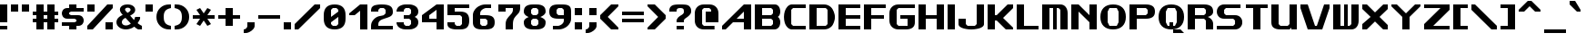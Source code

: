 SplineFontDB: 3.2
FontName: Fallout-Classic-Dialog-Bold
FullName: Fallout Classic Dialog
FamilyName: Fallout-Classic
Weight: Bold
Copyright: Copyright (c) 2022, Vitalis Sandor Ung (Slowhand at fodev.net, github.com/Sasabmeg)\n\nThis font is free to use by anyone for any reason. There is no guarantee nor any copyright/copyleft requirements to fufill by using, changing this font in any way towards the creator. You may ditch this copyright message if you create your own version based off this font.\n\nThe font was created from scratch with the aim to help the fan based Fallout Online (Classic) development at fodev.net. There was 10px png version that resembled the original Fallout 1/2 default font, but with higher resolutions this was barely readable, and not suited for releases where there was significant focus on dialogs. Other font were available like the JH_fallout.ttf by Jorio Hatagaya which wasn't the best resemblence and the Fallouty.ttf by "". I didn't want base this font off with an old copyright and recreated the font from scratch, with the aim to include support for most European languages and Cyrillic letters as well. Some similarities may present to predecessor Fallout fonts, but those are because both are based off the Fallout games.\n\nSince the aim was for this font was to resemble the dialog font of Fallout 1/2 games at low size, one should not use this font at 8-10px size in comercial releases to avoid legal issues with current owners of the Fallout franchise, but this copyright does not restrict such use.
UComments: "2022-12-17: Created with FontForge (http://fontforge.org)"
Version: 1.00
ItalicAngle: 0
UnderlinePosition: -101
UnderlineWidth: 50
Ascent: 819
Descent: 205
InvalidEm: 0
sfntRevision: 0x00010000
LayerCount: 2
Layer: 0 1 "Back" 1
Layer: 1 1 "Fore" 0
XUID: [1021 448 459894302 26878]
FSType: 0
OS2Version: 0
OS2_WeightWidthSlopeOnly: 0
OS2_UseTypoMetrics: 1
CreationTime: 1671241044
ModificationTime: 1673309313
PfmFamily: 17
TTFWeight: 400
TTFWidth: 5
LineGap: 188
VLineGap: 0
OS2TypoAscent: 0
OS2TypoAOffset: 1
OS2TypoDescent: 0
OS2TypoDOffset: 1
OS2TypoLinegap: 188
OS2WinAscent: 0
OS2WinAOffset: 1
OS2WinDescent: 0
OS2WinDOffset: 1
HheadAscent: 0
HheadAOffset: 1
HheadDescent: 0
HheadDOffset: 1
OS2Vendor: 'PfEd'
MarkAttachClasses: 1
DEI: 91125
LangName: 1033 "" "" "" "" "" "" "" "" "" "" "The font was created from scratch with the aim to help the fan based Fallout Online (Classic) development at fodev.net. There was 10px png version that resembled the original Fallout 1/2 default font, but with higher resolutions this was barely readable, and not suited for releases where there was significant focus on dialogs. Other font were available like the JH_fallout.ttf by Jorio Hatagaya which wasn't the best resemblence and the Fallouty.ttf by +ACIAIgAA. I didn't want base this font off with an old copyright and recreated the font from scratch, with the aim to include support for most European languages and Cyrillic letters as well. Some similarities may present to predecessor Fallout fonts, but those are because both are based off the Fallout games.+AAoACgAA-Since the aim was for this font was to resemble the dialog font of Fallout 1/2 games at low size, one should not use this font at 8-10px size in comercial releases to avoid legal issues with current owners of the Fallout franchise, but this copyright does not restrict such use."
GaspTable: 1 65535 2 0
Encoding: ISO8859-1
UnicodeInterp: none
NameList: AGL For New Fonts
DisplaySize: -48
AntiAlias: 1
FitToEm: 0
WinInfo: 0 30 9
BeginPrivate: 0
EndPrivate
GridOrder2: 1
Grid
599 1331 m 0,0,-1
 599 -717 l 1024
-1024 500 m 0,2,-1
 2048 500 l 1024
  Named: "aa"
-1024 646 m 0,4,-1
 2048 646 l 1024
EndSplineSet
TeXData: 1 0 0 346030 173015 115343 0 -1048576 115343 783286 444596 497025 792723 393216 433062 380633 303038 157286 324010 404750 52429 2506097 1059062 262144
AnchorClass2: "bbb"""  "aaaa""" 
BeginChars: 256 100

StartChar: c
Encoding: 99 99 0
Width: 612
Flags: W
LayerCount: 2
Fore
SplineSet
256 511.799804688 m 2,0,-1
 512 511.799804688 l 1,1,-1
 512 409.400390625 l 1,2,-1
 256 409.400390625 l 1,3,-1
 204.799804688 359 l 1,4,-1
 204.799804688 153.400390625 l 1,5,-1
 256 102.200195312 l 1,6,-1
 512 102.200195312 l 1,7,-1
 512 -0.2001953125 l 1,8,-1
 256 -0.2001953125 l 2,9,10
 201.035422948 0.157304529648 201.035422948 0.157304529648 154.980234425 17.9663135909 c 128,-1,11
 108.925045902 35.7753226522 108.925045902 35.7753226522 79.1569183527 65.5912915402 c 128,-1,12
 49.388790803 95.4072604283 49.388790803 95.4072604283 28.5532877301 133.942801074 c 128,-1,13
 7.71778465731 172.478341719 7.71778465731 172.478341719 3.19729901112 214.94777838 c 128,-1,14
 -1.32318663507 257.417215041 -1.32318663507 257.417215041 3.11187344258 299.830361088 c 128,-1,15
 7.54693352023 342.243507134 7.54693352023 342.243507134 28.3249674782 380.517485385 c 128,-1,16
 49.1030014362 418.791463635 49.1030014362 418.791463635 78.8595023649 448.2332889 c 128,-1,17
 108.616003294 477.675114164 108.616003294 477.675114164 154.743434556 494.904707821 c 128,-1,18
 200.870865819 512.134301478 200.870865819 512.134301478 256 511.799804688 c 2,0,-1
EndSplineSet
EndChar

StartChar: A
Encoding: 65 65 1
Width: 920
Flags: W
LayerCount: 2
Fore
SplineSet
614.400390625 307 m 1,0,-1
 614.400390625 511.799804688 l 1,1,-1
 409.599609375 307 l 1,2,-1
 614.400390625 307 l 1,0,-1
819.200195312 716.599609375 m 1,3,-1
 819.200195312 -0.2001953125 l 1,4,-1
 614.400390625 -0.2001953125 l 1,5,-1
 614.400390625 204.599609375 l 1,6,-1
 307.200195312 204.599609375 l 1,7,-1
 102.400390625 -0.2001953125 l 1,8,-1
 0 -0.2001953125 l 1,9,-1
 0 102.200195312 l 1,10,-1
 614.400390625 716.599609375 l 1,11,-1
 819.200195312 716.599609375 l 1,3,-1
EndSplineSet
EndChar

StartChar: p
Encoding: 112 112 2
Width: 712
Flags: W
LayerCount: 2
Fore
SplineSet
358.400390625 102.200195312 m 1,0,-1
 409.599609375 153.400390625 l 1,1,-1
 409.599609375 359 l 1,2,-1
 358.400390625 409.400390625 l 1,3,-1
 204.799804688 409.400390625 l 1,4,-1
 204.799804688 102.200195312 l 1,5,-1
 358.400390625 102.200195312 l 1,0,-1
0 511.799804688 m 1,6,-1
 358.400390625 511.799804688 l 2,7,8
 413.254646596 511.539460932 413.254646596 511.539460932 459.258257093 493.84421195 c 128,-1,9
 505.261867589 476.148962967 505.261867589 476.148962967 535.039485963 446.433180026 c 128,-1,10
 564.817104337 416.717397085 564.817104337 416.717397085 585.689327052 378.275935629 c 128,-1,11
 606.561549766 339.834474174 606.561549766 339.834474174 611.141900443 297.419776069 c 128,-1,12
 615.72225112 255.005077964 615.72225112 255.005077964 611.343197936 212.618056686 c 128,-1,13
 606.964144752 170.231035407 606.964144752 170.231035407 586.227339615 131.918074787 c 128,-1,14
 565.490534478 93.6051141679 565.490534478 93.6051141679 535.740317278 64.073185715 c 128,-1,15
 505.990100078 34.5412572621 505.990100078 34.5412572621 459.816251009 17.1306867773 c 128,-1,16
 413.642401941 -0.279883707599 413.642401941 -0.279883707599 358.400390625 -0.2001953125 c 2,17,-1
 207.793945312 -0.2001953125 l 1,18,-1
 204.799804688 -205 l 1,19,-1
 0 -205 l 1,20,-1
 0 511.799804688 l 1,6,-1
EndSplineSet
EndChar

StartChar: a
Encoding: 97 97 3
Width: 715
Flags: W
LayerCount: 2
Fore
SplineSet
256 102.200195312 m 1,0,-1
 409.599609375 102.200195312 l 1,1,-1
 409.599609375 409.400390625 l 1,2,-1
 256 409.400390625 l 1,3,-1
 204.799804688 359 l 1,4,-1
 204.799804688 153.400390625 l 1,5,-1
 256 102.200195312 l 1,0,-1
614.400390625 511.799804688 m 1,6,-1
 614.400390625 -0.2001953125 l 1,7,-1
 263.200195312 -0.2001953125 l 2,8,9
 206.720759097 -0.242874788873 206.720759097 -0.242874788873 159.383980221 17.2357611696 c 128,-1,10
 112.047201346 34.714397128 112.047201346 34.714397128 81.4408172325 64.3209035681 c 128,-1,11
 50.8344331193 93.9274100081 50.8344331193 93.9274100081 29.4028845422 132.320000067 c 128,-1,12
 7.9713359652 170.712590126 7.9713359652 170.712590126 3.30889690067 213.156259685 c 128,-1,13
 -1.35354216386 255.599929244 -1.35354216386 255.599929244 3.19059673359 298.050554551 c 128,-1,14
 7.73473563104 340.501179857 7.73473563104 340.501179857 29.0866987911 378.926093683 c 128,-1,15
 50.4386619512 417.351007509 50.4386619512 417.351007509 81.028945499 447.00374921 c 128,-1,16
 111.619229047 476.656490911 111.619229047 476.656490911 159.056051607 494.20673015 c 128,-1,17
 206.492874168 511.756969389 206.492874168 511.756969389 263.200195312 511.799804688 c 2,18,-1
 614.400390625 511.799804688 l 1,6,-1
EndSplineSet
EndChar

StartChar: B
Encoding: 66 66 4
Width: 817
Flags: W
LayerCount: 2
Fore
SplineSet
460.799804688 102.200195312 m 1,0,-1
 512 153.400390625 l 1,1,-1
 512 255.799804688 l 1,2,-1
 460.799804688 307 l 1,3,-1
 204.799804688 307 l 1,4,-1
 204.799804688 102.200195312 l 1,5,-1
 460.799804688 102.200195312 l 1,0,-1
460.799804688 409.400390625 m 1,6,-1
 512 460.599609375 l 1,7,-1
 512 563 l 1,8,-1
 460.799804688 614.200195312 l 1,9,-1
 204.799804688 614.200195312 l 1,10,-1
 204.799804688 409.400390625 l 1,11,-1
 460.799804688 409.400390625 l 1,6,-1
0 716.599609375 m 1,12,-1
 153.599609375 716.599609375 l 1,13,-1
 563.200195312 716.599609375 l 2,14,15
 612.063162316 716.829817345 612.063162316 716.829817345 648.530306817 686.641294271 c 128,-1,16
 684.997451318 656.452771197 684.997451318 656.452771197 700.076052558 610.480572917 c 128,-1,17
 715.154653798 564.508374636 715.154653798 564.508374636 716.663791192 515.084231771 c 128,-1,18
 718.172928585 465.660088905 718.172928585 465.660088905 699.518911933 422.303276042 c 128,-1,19
 680.864895281 378.946463178 680.864895281 378.946463178 647.467773438 359.104492188 c 1,20,21
 674.840601865 342.895264511 674.840601865 342.895264511 692.324379844 309.423596315 c 128,-1,22
 709.808157822 275.95192812 709.808157822 275.95192812 714.937013385 236.455716836 c 128,-1,23
 720.065868949 196.959505552 720.065868949 196.959505552 712.402106985 154.876431963 c 128,-1,24
 704.738345021 112.793358375 704.738345021 112.793358375 686.009098166 78.6477017895 c 128,-1,25
 667.27985131 44.5020452036 667.27985131 44.5020452036 632.574886209 22.4926790699 c 128,-1,26
 597.869921109 0.483312936276 597.869921109 0.483312936276 553.109375 0.4208984375 c 2,27,-1
 0 -0.2001953125 l 1,28,-1
 0 716.599609375 l 1,12,-1
EndSplineSet
EndChar

StartChar: b
Encoding: 98 98 5
Width: 712
Flags: W
LayerCount: 2
Fore
SplineSet
358.400390625 102.200195312 m 1,0,-1
 409.599609375 153.400390625 l 1,1,-1
 409.599609375 359 l 1,2,-1
 358.400390625 409.400390625 l 1,3,-1
 204.799804688 409.400390625 l 1,4,-1
 204.799804688 102.200195312 l 1,5,-1
 358.400390625 102.200195312 l 1,0,-1
0 716.599609375 m 1,6,-1
 204.799804688 716.599609375 l 1,7,-1
 204.799804688 511.799804688 l 1,8,-1
 358.400390625 511.799804688 l 2,9,10
 413.259375563 511.265096769 413.259375563 511.265096769 459.265320659 493.345368819 c 128,-1,11
 505.271265756 475.425640869 505.271265756 475.425640869 535.050072859 445.569175934 c 128,-1,12
 564.828879962 415.712710999 564.828879962 415.712710999 585.700602295 377.176791894 c 128,-1,13
 606.572324628 338.64087279 606.572324628 338.64087279 611.151876486 296.211378973 c 128,-1,14
 615.731428343 253.781885157 615.731428343 253.781885157 611.350583005 211.422663272 c 128,-1,15
 606.969737667 169.063441387 606.969737667 169.063441387 586.231689371 130.853807064 c 128,-1,16
 565.493641076 92.6441727409 565.493641076 92.6441727409 535.741883159 63.2545364502 c 128,-1,17
 505.990125243 33.8649001596 505.990125243 33.8649001596 459.816131887 16.6680137041 c 128,-1,18
 413.642138531 -0.528872751375 413.642138531 -0.528872751375 358.400390625 -0.2001953125 c 2,19,-1
 0 -0.2001953125 l 1,20,-1
 0 716.599609375 l 1,6,-1
EndSplineSet
EndChar

StartChar: C
Encoding: 67 67 6
Width: 715
Flags: W
LayerCount: 2
Fore
SplineSet
614.400390625 -0.2001953125 m 1,0,-1
 204.799804688 -0.2001953125 l 1,1,2
 137.935335968 12.7531164361 137.935335968 12.7531164361 89.9806504748 68.1821957925 c 128,-1,3
 42.0259649815 123.611275149 42.0259649815 123.611275149 20.9419976372 198.571669767 c 128,-1,4
 -0.141969707096 273.532064386 -0.141969707096 273.532064386 0.552400691792 359.758684146 c 128,-1,5
 1.24677109068 445.985303906 1.24677109068 445.985303906 23.4877875678 520.621329779 c 128,-1,6
 45.7288040448 595.257355652 45.7288040448 595.257355652 93.162887888 649.944221979 c 128,-1,7
 140.596971731 704.631088306 140.596971731 704.631088306 204.799804688 716.599609375 c 1,8,-1
 614.400390625 716.599609375 l 1,9,-1
 614.400390625 614.200195312 l 1,10,-1
 256 614.200195312 l 1,11,-1
 204.799804688 563 l 1,12,-1
 204.799804688 153.400390625 l 1,13,-1
 256 102.200195312 l 1,14,-1
 614.400390625 102.200195312 l 1,15,-1
 614.400390625 -0.2001953125 l 1,0,-1
EndSplineSet
EndChar

StartChar: D
Encoding: 68 68 7
Width: 812
Flags: W
LayerCount: 2
Fore
SplineSet
204.799804688 102.200195312 m 1,0,-1
 460.799804688 102.200195312 l 1,1,-1
 512 153.400390625 l 1,2,-1
 512 563 l 1,3,-1
 460.799804688 614.200195312 l 1,4,-1
 204.799804688 614.200195312 l 1,5,-1
 204.799804688 102.200195312 l 1,0,-1
0 716.599609375 m 1,6,-1
 409.599609375 716.599609375 l 2,7,8
 490.95325725 716.599609375 490.95325725 716.599609375 556.270811774 677.122336167 c 128,-1,9
 621.588366298 637.645062958 621.588366298 637.645062958 656.536056621 574.500087189 c 128,-1,10
 691.483746943 511.355111419 691.483746943 511.355111419 709.0028863 434.977691032 c 128,-1,11
 726.522025658 358.600270645 726.522025658 358.600270645 712.006042271 282.18224599 c 128,-1,12
 697.490058884 205.764221335 697.490058884 205.764221335 664.171253647 142.533096006 c 128,-1,13
 630.85244841 79.3019706776 630.85244841 79.3019706776 563.833261887 39.6573393754 c 128,-1,14
 496.814075363 0.0127080732035 496.814075363 0.0127080732035 409.599609375 -0.2001953125 c 2,15,-1
 0 -1.2001953125 l 1,16,-1
 0 716.599609375 l 1,6,-1
EndSplineSet
EndChar

StartChar: s
Encoding: 115 115 8
Width: 712
Flags: W
LayerCount: 2
Fore
SplineSet
153.599609375 511.799804688 m 2,0,-1
 563.200195312 511.799804688 l 1,1,-1
 563.182617188 409.399414062 l 1,2,-1
 232.708984375 409.400390625 l 1,3,-1
 205 376.096679688 l 1,4,-1
 205 332.349609375 l 1,5,-1
 232.373046875 307.000976562 l 1,6,-1
 460.799804688 307 l 2,7,8
 502.943982183 307 502.943982183 307 536.032386001 290.057715176 c 128,-1,9
 569.12078982 273.115430352 569.12078982 273.115430352 586.18744021 246.022701756 c 128,-1,10
 603.254090601 218.929973161 603.254090601 218.929973161 611.264967315 186.164937752 c 128,-1,11
 619.275844029 153.399902344 619.275844029 153.399902344 611.264967315 120.634866935 c 128,-1,12
 603.254090601 87.8698315264 603.254090601 87.8698315264 586.18744021 60.777102931 c 128,-1,13
 569.12078982 33.6843743357 569.12078982 33.6843743357 536.032386001 16.7420895116 c 128,-1,14
 502.943982183 -0.2001953125 502.943982183 -0.2001953125 460.799804688 -0.2001953125 c 2,15,-1
 0 -0.2001953125 l 1,16,-1
 -0.017578125 102.19921875 l 1,17,-1
 384 102.200195312 l 1,18,-1
 409.250976562 129.735351562 l 1,19,-1
 409.268554688 175.942382812 l 1,20,-1
 381.188476562 204.599609375 l 1,21,-1
 153.599609375 204.599609375 l 2,22,23
 106.5 204.599609375 106.5 204.599609375 72.3192100694 227.355179398 c 128,-1,24
 38.1384201389 250.110749421 38.1384201389 250.110749421 23.1866493056 284.244104456 c 128,-1,25
 8.23487847222 318.377459491 8.23487847222 318.377459491 8.65048177083 358.199707031 c 128,-1,26
 9.06608506944 398.021954572 9.06608506944 398.021954572 24.6979340278 432.155309606 c 128,-1,27
 40.3297829861 466.288664641 40.3297829861 466.288664641 74.2083159722 489.044234664 c 128,-1,28
 108.086848958 511.799804688 108.086848958 511.799804688 153.599609375 511.799804688 c 2,0,-1
EndSplineSet
EndChar

StartChar: d
Encoding: 100 100 9
Width: 715
Flags: W
LayerCount: 2
Fore
SplineSet
256 102.200195312 m 1,0,-1
 409.599609375 102.200195312 l 1,1,-1
 409.599609375 409.400390625 l 1,2,-1
 256 409.400390625 l 1,3,-1
 204.799804688 359 l 1,4,-1
 204.799804688 153.400390625 l 1,5,-1
 256 102.200195312 l 1,0,-1
614.400390625 716.599609375 m 1,6,-1
 614.400390625 -0.2001953125 l 1,7,-1
 256 -0.2001953125 l 2,8,9
 200.950414784 -0.24334638358 200.950414784 -0.24334638358 154.857976796 17.2348932221 c 128,-1,10
 108.765538807 34.7131328277 108.765538807 34.7131328277 79.0045087367 64.3193843628 c 128,-1,11
 49.2434786661 93.9256358979 49.2434786661 93.9256358979 28.4383844603 132.31804705 c 128,-1,12
 7.63329025459 170.710458202 7.63329025459 170.710458202 3.15814653247 213.154089438 c 128,-1,13
 -1.31699718966 255.597720674 -1.31699718966 255.597720674 3.16259999531 298.04838452 c 128,-1,14
 7.64219718029 340.499048366 7.64219718029 340.499048366 28.4502874147 378.92414045 c 128,-1,15
 49.258377649 417.349232534 49.258377649 417.349232534 79.0200138328 447.002230221 c 128,-1,16
 108.781650016 476.655227907 108.781650016 476.655227907 154.870321815 494.205861986 c 128,-1,17
 200.958993614 511.756496066 200.958993614 511.756496066 256 511.799804688 c 2,18,-1
 409.599609375 511.799804688 l 1,19,-1
 409.599609375 716.599609375 l 1,20,-1
 614.400390625 716.599609375 l 1,6,-1
EndSplineSet
EndChar

StartChar: E
Encoding: 69 69 10
Width: 715
Flags: W
LayerCount: 2
Fore
SplineSet
0 716.599609375 m 1,0,-1
 614.400390625 716.599609375 l 1,1,-1
 614.400390625 614.200195312 l 1,2,-1
 204.799804688 614.200195312 l 1,3,-1
 204.799804688 409.400390625 l 1,4,-1
 614.400390625 409.400390625 l 1,5,-1
 614.400390625 307 l 1,6,-1
 204.799804688 307 l 1,7,-1
 204.799804688 102.200195312 l 1,8,-1
 614.400390625 102.200195312 l 1,9,-1
 614.400390625 -0.2001953125 l 1,10,-1
 0 -0.2001953125 l 1,11,-1
 0 716.599609375 l 1,0,-1
EndSplineSet
EndChar

StartChar: F
Encoding: 70 70 11
Width: 715
Flags: W
LayerCount: 2
Fore
SplineSet
0 716.599609375 m 1,0,-1
 614.400390625 716.599609375 l 1,1,-1
 614.400390625 614.200195312 l 1,2,-1
 204.799804688 614.200195312 l 1,3,-1
 204.799804688 409.400390625 l 1,4,-1
 563.200195312 409.400390625 l 1,5,-1
 563.200195312 307 l 1,6,-1
 204.799804688 307 l 1,7,-1
 204.799804688 -0.2001953125 l 1,8,-1
 0 -0.2001953125 l 1,9,-1
 0 716.599609375 l 1,0,-1
EndSplineSet
EndChar

StartChar: G
Encoding: 71 71 12
Width: 817
Flags: W
LayerCount: 2
Fore
SplineSet
0 461.400390625 m 2,0,1
 0 575.88074877 0 575.88074877 71.3850824662 646.240179072 c 128,-1,2
 142.770164932 716.599609375 142.770164932 716.599609375 256 716.599609375 c 2,3,-1
 716.799804688 716.599609375 l 1,4,-1
 716.799804688 614.200195312 l 1,5,-1
 256 614.200195312 l 1,6,-1
 204.799804688 563 l 1,7,-1
 204.799804688 153.400390625 l 1,8,-1
 256 102.200195312 l 1,9,-1
 512 102.200195312 l 1,10,-1
 512 307 l 1,11,-1
 307.200195312 307 l 1,12,-1
 307.200195312 409.400390625 l 1,13,-1
 716.799804688 409.400390625 l 1,14,-1
 716.799804688 204.599609375 l 2,15,16
 716.799804688 -0.2001953125 716.799804688 -0.2001953125 460.799804688 -0.2001953125 c 2,17,-1
 256 -0.2001953125 l 2,18,19
 142.991155096 -0.2001953125 142.991155096 -0.2001953125 71.4955775481 70.9530332787 c 128,-1,20
 0 142.10626187 0 142.10626187 0 256.599609375 c 2,21,-1
 0 461.400390625 l 2,0,1
EndSplineSet
EndChar

StartChar: H
Encoding: 72 72 13
Width: 817
Flags: W
LayerCount: 2
Fore
SplineSet
716.799804688 716.599609375 m 1,0,-1
 716.799804688 -0.2001953125 l 1,1,-1
 512 -0.2001953125 l 1,2,-1
 512 307 l 1,3,-1
 205.799804688 307 l 1,4,-1
 204.799804688 -0.2001953125 l 1,5,-1
 0 -0.2001953125 l 1,6,-1
 0 716.599609375 l 1,7,-1
 204.799804688 716.599609375 l 1,8,-1
 204.799804688 409.400390625 l 1,9,-1
 512 409.400390625 l 1,10,-1
 512 716.599609375 l 1,11,-1
 716.799804688 716.599609375 l 1,0,-1
EndSplineSet
EndChar

StartChar: I
Encoding: 73 73 14
Width: 305
Flags: W
LayerCount: 2
Fore
SplineSet
204.799804688 -0.2001953125 m 1,0,-1
 0 -0.2001953125 l 1,1,-1
 0 716.599609375 l 1,2,-1
 204.799804688 716.599609375 l 1,3,-1
 204.799804688 -0.2001953125 l 1,0,-1
EndSplineSet
EndChar

StartChar: J
Encoding: 74 74 15
Width: 817
Flags: W
LayerCount: 2
Fore
SplineSet
716.799804688 716.599609375 m 1,0,-1
 716.799804688 153.400390625 l 2,1,2
 716.909513935 111.100242176 716.909513935 111.100242176 677.463813923 77.9829880441 c 128,-1,3
 638.01811391 44.8657339118 638.01811391 44.8657339118 574.846365674 27.8493450007 c 128,-1,4
 511.674617437 10.8329560897 511.674617437 10.8329560897 435.243936463 2.88841807326 c 128,-1,5
 358.813255488 -5.05611994314 358.813255488 -5.05611994314 282.340785317 2.95333894204 c 128,-1,6
 205.868315145 10.9627978272 205.868315145 10.9627978272 142.60753659 27.935452512 c 128,-1,7
 79.3467580355 44.9081071968 79.3467580355 44.9081071968 39.7284493108 77.6878904635 c 128,-1,8
 0.110140586147 110.46767373 0.110140586147 110.46767373 0 152.099609375 c 2,9,-1
 0 307 l 1,10,-1
 204.799804688 307 l 1,11,-1
 204.799804688 153.400390625 l 1,12,-1
 256 102.200195312 l 1,13,-1
 460.799804688 102.200195312 l 1,14,-1
 512 153.400390625 l 1,15,-1
 512 716.599609375 l 1,16,-1
 716.799804688 716.599609375 l 1,0,-1
EndSplineSet
EndChar

StartChar: K
Encoding: 75 75 16
Width: 817
Flags: W
LayerCount: 2
Fore
SplineSet
0 716.599609375 m 1,0,-1
 204.799804688 716.599609375 l 1,1,-1
 204.799804688 409.200195312 l 1,2,-1
 256 409.400390625 l 1,3,-1
 563.200195312 716.599609375 l 1,4,-1
 716.799804688 716.599609375 l 1,5,-1
 716.799804688 613.200195312 l 1,6,-1
 435 330.200195312 l 1,7,-1
 716.799804688 51 l 1,8,-1
 716.799804688 -0.2001953125 l 1,9,-1
 512 -0.2001953125 l 1,10,-1
 256 255.799804688 l 1,11,-1
 204.799804688 255.799804688 l 1,12,-1
 204.799804688 -0.2001953125 l 1,13,-1
 0 -0.2001953125 l 1,14,-1
 0 716.599609375 l 1,0,-1
EndSplineSet
EndChar

StartChar: L
Encoding: 76 76 17
Width: 715
Flags: W
LayerCount: 2
Fore
SplineSet
204.799804688 716.599609375 m 1,0,-1
 204.799804688 102.200195312 l 1,1,-1
 614.400390625 102.200195312 l 1,2,-1
 614.400390625 -0.2001953125 l 1,3,-1
 0 -1.244140625 l 1,4,-1
 0 716.599609375 l 1,5,-1
 204.799804688 716.599609375 l 1,0,-1
EndSplineSet
EndChar

StartChar: M
Encoding: 77 77 18
Width: 817
Flags: W
LayerCount: 2
Fore
SplineSet
0 716.599609375 m 1,0,-1
 512 716.599609375 l 2,1,2
 604.521846929 716.599609375 604.521846929 716.599609375 660.676590534 646.264407871 c 128,-1,3
 716.831334138 575.929206367 716.831334138 575.929206367 716.799804688 460.599609375 c 2,4,-1
 716.799804688 -0.2001953125 l 1,5,-1
 512 -0.2001953125 l 1,6,-1
 512 563 l 1,7,-1
 460.799804688 614.200195312 l 1,8,-1
 409.599609375 614.200195312 l 1,9,-1
 409.599609375 -0.2001953125 l 1,10,-1
 307.200195312 -0.2001953125 l 1,11,-1
 307.200195312 614.200195312 l 1,12,-1
 204.799804688 614.200195312 l 1,13,-1
 204.799804688 -0.2001953125 l 1,14,-1
 -1 0.7998046875 l 1,15,-1
 0 716.599609375 l 1,0,-1
EndSplineSet
EndChar

StartChar: N
Encoding: 78 78 19
Width: 817
Flags: W
LayerCount: 2
Fore
SplineSet
0 716.599609375 m 1,0,-1
 204.799804688 716.599609375 l 1,1,-1
 512 409.400390625 l 1,2,-1
 512 716.599609375 l 1,3,-1
 716.799804688 716.599609375 l 1,4,-1
 716.799804688 -0.2001953125 l 1,5,-1
 512 -0.2001953125 l 1,6,-1
 512 204.599609375 l 1,7,-1
 204.799804688 511.799804688 l 1,8,-1
 204.799804688 -0.2001953125 l 1,9,-1
 0 -0.2001953125 l 1,10,-1
 0 716.599609375 l 1,0,-1
EndSplineSet
EndChar

StartChar: h
Encoding: 104 104 20
Width: 715
Flags: W
LayerCount: 2
Fore
SplineSet
0 716.599609375 m 1,0,-1
 204.799804688 716.599609375 l 1,1,-1
 204.799804688 511.799804688 l 1,2,-1
 358.400390625 511.799804688 l 2,3,4
 414.942689237 511.799804688 414.942689237 511.799804688 461.436177952 489.847802469 c 128,-1,5
 507.929666666 467.895800251 507.929666666 467.895800251 535.300603298 436.369556906 c 128,-1,6
 562.671539931 404.843313561 562.671539931 404.843313561 581.500177952 367.518333719 c 128,-1,7
 600.328815972 330.193353877 600.328815972 330.193353877 607.364603298 301.943994406 c 128,-1,8
 614.400390625 273.694634934 614.400390625 273.694634934 614.400390625 255.799804688 c 2,9,-1
 614.400390625 -0.2001953125 l 1,10,-1
 409.599609375 -0.2001953125 l 1,11,-1
 409.599609375 359 l 1,12,-1
 358.400390625 409.400390625 l 1,13,-1
 204.799804688 409.400390625 l 1,14,-1
 204.799804688 -0.2001953125 l 1,15,-1
 0 -0.2001953125 l 1,16,-1
 0 716.599609375 l 1,0,-1
EndSplineSet
EndChar

StartChar: O
Encoding: 79 79 21
Width: 818
Flags: W
LayerCount: 2
Fore
SplineSet
460.799804688 614.200195312 m 1,0,-1
 256 614.200195312 l 1,1,-1
 204.799804688 511.799804688 l 1,2,-1
 204.799804688 204.599609375 l 1,3,-1
 256 102.200195312 l 1,4,-1
 460.799804688 102.200195312 l 1,5,-1
 512 204.599609375 l 1,6,-1
 512 511.400390625 l 1,7,-1
 460.799804688 614.200195312 l 1,0,-1
358.400390625 716.599609375 m 0,8,9
 528.73021036 716.599609375 528.73021036 716.599609375 622.765007524 624.400313373 c 128,-1,10
 716.799804688 532.201017371 716.799804688 532.201017371 716.799804688 359 c 0,11,12
 716.799804688 188.568647166 716.799804688 188.568647166 622.18485907 94.1842259265 c 128,-1,13
 527.569913452 -0.2001953125 527.569913452 -0.2001953125 358.400390625 -0.2001953125 c 0,14,15
 188.490765736 -0.2001953125 188.490765736 -0.2001953125 94.2453828681 93.0486572187 c 128,-1,16
 0 186.29750975 0 186.29750975 0 359 c 0,17,18
 0 529.929659018 0 529.929659018 94.4102991955 623.264634196 c 128,-1,19
 188.820598391 716.599609375 188.820598391 716.599609375 358.400390625 716.599609375 c 0,8,9
EndSplineSet
EndChar

StartChar: P
Encoding: 80 80 22
Width: 817
Flags: W
LayerCount: 2
Fore
SplineSet
204.799804688 409.400390625 m 1,0,-1
 460.799804688 409.400390625 l 1,1,-1
 512 459.799804688 l 1,2,-1
 512 563 l 1,3,-1
 460.799804688 614.200195312 l 1,4,-1
 204.799804688 614.200195312 l 1,5,-1
 204.799804688 409.400390625 l 1,0,-1
0 -0.2001953125 m 1,6,-1
 0 716.599609375 l 1,7,-1
 460.799804688 716.599609375 l 2,8,9
 583.680332032 716.599609375 583.680332032 716.599609375 650.24006836 669.057044204 c 128,-1,10
 716.799804688 621.514479034 716.799804688 621.514479034 716.799804688 511.799804688 c 128,-1,11
 716.799804688 402.085688377 716.799804688 402.085688377 650.239931641 354.542844188 c 128,-1,12
 583.680058594 307 583.680058594 307 460.799804688 307 c 2,13,-1
 204.799804688 307 l 1,14,-1
 204.799804688 -0.2001953125 l 1,15,-1
 0 -0.2001953125 l 1,6,-1
EndSplineSet
EndChar

StartChar: Q
Encoding: 81 81 23
Width: 817
Flags: W
LayerCount: 2
Fore
SplineSet
460.799804688 614.200195312 m 1,0,-1
 256 614.200195312 l 1,1,-1
 204.799804688 511.799804688 l 1,2,-1
 204.799804688 204.599609375 l 1,3,-1
 256 102.200195312 l 1,4,-1
 307.200195312 102.200195312 l 1,5,-1
 307.200195312 204.599609375 l 1,6,-1
 409.599609375 204.599609375 l 1,7,-1
 409.599609375 102.200195312 l 1,8,-1
 460.799804688 102.200195312 l 1,9,-1
 512 204.599609375 l 1,10,-1
 512 511.400390625 l 1,11,-1
 460.799804688 614.200195312 l 1,0,-1
358.400390625 716.599609375 m 0,12,13
 528.73021036 716.599609375 528.73021036 716.599609375 622.765007524 624.400313373 c 128,-1,14
 716.799804688 532.201017371 716.799804688 532.201017371 716.799804688 359 c 0,15,16
 716.799804688 188.568647166 716.799804688 188.568647166 622.18485907 94.1842259265 c 128,-1,17
 527.569913452 -0.2001953125 527.569913452 -0.2001953125 358.400390625 -0.2001953125 c 0,18,19
 188.490765736 -0.2001953125 188.490765736 -0.2001953125 94.2453828681 93.0486572187 c 128,-1,20
 0 186.29750975 0 186.29750975 0 359 c 0,21,22
 0 529.929659018 0 529.929659018 94.4102991955 623.264634196 c 128,-1,23
 188.820598391 716.599609375 188.820598391 716.599609375 358.400390625 716.599609375 c 0,12,13
409.599609375 -0.2001953125 m 1,24,-1
 617.1328125 -0.2001953125 l 1,25,-1
 716.799804688 -102.599609375 l 1,26,-1
 409.599609375 -102.599609375 l 1,27,-1
 409.599609375 -0.2001953125 l 1,24,-1
EndSplineSet
EndChar

StartChar: R
Encoding: 82 82 24
Width: 817
Flags: W
LayerCount: 2
Fore
SplineSet
204.799804688 409.400390625 m 1,0,-1
 460.799804688 409.400390625 l 1,1,-1
 512 460.599609375 l 1,2,-1
 512 563 l 1,3,-1
 460.799804688 614.200195312 l 1,4,-1
 204.799804688 614.200195312 l 1,5,-1
 204.799804688 409.400390625 l 1,0,-1
0 -0.2001953125 m 1,6,-1
 0 716.599609375 l 1,7,-1
 460.799804688 716.599609375 l 2,8,9
 583.680332032 716.599609375 583.680332032 716.599609375 650.24006836 669.057044204 c 128,-1,10
 716.799804688 621.514479034 716.799804688 621.514479034 716.799804688 511.799804688 c 0,11,12
 716.799804688 453.437176768 716.799804688 453.437176768 674.33746045 414.167128504 c 128,-1,13
 631.875116212 374.897080239 631.875116212 374.897080239 563.200195312 359 c 1,14,15
 629.953848307 335.947761187 629.953848307 335.947761187 673.376826497 281.464349472 c 128,-1,16
 716.799804688 226.980937758 716.799804688 226.980937758 716.799804688 153.400390625 c 2,17,-1
 716.799804688 -0.2001953125 l 1,18,-1
 512 -0.2001953125 l 1,19,-1
 512 255.799804688 l 1,20,-1
 460.799804688 307 l 1,21,-1
 204.799804688 307 l 1,22,-1
 204.799804688 -0.2001953125 l 1,23,-1
 0 -0.2001953125 l 1,6,-1
EndSplineSet
EndChar

StartChar: S
Encoding: 83 83 25
Width: 815
Flags: W
LayerCount: 2
Fore
SplineSet
204.799804688 716.599609375 m 2,0,-1
 665.599609375 716.599609375 l 1,1,-1
 665.599609375 614.200195312 l 1,2,-1
 256 614.200195312 l 1,3,-1
 204.799804688 563 l 1,4,-1
 204.799804688 460.599609375 l 1,5,-1
 256 409.400390625 l 1,6,-1
 512 409.400390625 l 2,7,8
 556.13760076 409.741971235 556.13760076 409.741971235 593.054949889 396.019104212 c 128,-1,9
 629.972299018 382.296237188 629.972299018 382.296237188 653.775417588 358.781086278 c 128,-1,10
 677.578536158 335.265935368 677.578536158 335.265935368 694.189506537 304.672683065 c 128,-1,11
 710.800476916 274.079430763 710.800476916 274.079430763 714.331029407 240.153254381 c 128,-1,12
 717.861581897 206.227077999 717.861581897 206.227077999 714.227709019 172.244278895 c 128,-1,13
 710.593836142 138.26147979 710.593836142 138.26147979 693.913358046 107.405116414 c 128,-1,14
 677.23287995 76.5487530376 677.23287995 76.5487530376 653.41569931 52.6572456083 c 128,-1,15
 629.59851867 28.765738179 629.59851867 28.765738179 592.768545482 14.460026286 c 128,-1,16
 555.938572293 0.154314392873 555.938572293 0.154314392873 512 -0.2001953125 c 2,17,-1
 0 -0.2001953125 l 1,18,-1
 0 102.200195312 l 1,19,-1
 460.799804688 102.200195312 l 1,20,-1
 512 153.400390625 l 1,21,-1
 512 255.799804688 l 1,22,-1
 460.799804688 307 l 1,23,-1
 204.799804688 307 l 2,24,25
 160.357657245 306.926932594 160.357657245 306.926932594 123.30720568 320.873141951 c 128,-1,26
 86.2567541142 334.819351308 86.2567541142 334.819351308 62.4757804315 358.477480156 c 128,-1,27
 38.6948067487 382.135609004 38.6948067487 382.135609004 22.1911112866 412.827705672 c 128,-1,28
 5.68741582453 443.519802341 5.68741582453 443.519802341 2.31553576841 477.465632805 c 128,-1,29
 -1.05634428771 511.411463269 -1.05634428771 511.411463269 2.73618587511 545.370811061 c 128,-1,30
 6.52871603793 579.330158853 6.52871603793 579.330158853 23.31539913 610.085054744 c 128,-1,31
 40.1020822221 640.839950636 40.1020822221 640.839950636 63.9403075315 664.587913363 c 128,-1,32
 87.7785328408 688.33587609 87.7785328408 688.33587609 124.473248603 702.421201221 c 128,-1,33
 161.167964365 716.506526352 161.167964365 716.506526352 204.799804688 716.599609375 c 2,0,-1
EndSplineSet
EndChar

StartChar: T
Encoding: 84 84 26
Width: 715
Flags: W
LayerCount: 2
Fore
SplineSet
0 716.599609375 m 1,0,-1
 614.400390625 716.599609375 l 1,1,-1
 614.400390625 614.200195312 l 1,2,-1
 409.599609375 614.200195312 l 1,3,-1
 409.599609375 -0.2001953125 l 1,4,-1
 204.799804688 -0.2001953125 l 1,5,-1
 204.799804688 614.200195312 l 1,6,-1
 0 614.200195312 l 1,7,-1
 0 716.599609375 l 1,0,-1
EndSplineSet
EndChar

StartChar: U
Encoding: 85 85 27
Width: 817
Flags: W
LayerCount: 2
Fore
SplineSet
0 716.599609375 m 1,0,-1
 204.799804688 716.599609375 l 1,1,-1
 204.799804688 153.400390625 l 1,2,-1
 256 102.200195312 l 1,3,-1
 460.799804688 102.200195312 l 1,4,-1
 512 153.400390625 l 1,5,-1
 512 716.599609375 l 1,6,-1
 716.799804688 716.599609375 l 1,7,-1
 716.799804688 -0.2001953125 l 1,8,-1
 563.200195312 -0.2001953125 l 1,9,-1
 563.200195312 51 l 1,10,-1
 512 -0.2001953125 l 1,11,-1
 256 -0.2001953125 l 2,12,13
 133.120283203 -0.2001953125 133.120283203 -0.2001953125 66.5601416016 47.3427111567 c 128,-1,14
 0 94.8856176259 0 94.8856176259 0 204.599609375 c 2,15,-1
 0 716.599609375 l 1,0,-1
EndSplineSet
EndChar

StartChar: V
Encoding: 86 86 28
Width: 920
Flags: W
LayerCount: 2
Fore
SplineSet
0 716.599609375 m 1,0,-1
 204.799804688 716.599609375 l 1,1,-1
 409.599609375 102.200195312 l 1,2,-1
 460.799804688 102.200195312 l 1,3,-1
 665.599609375 716.599609375 l 1,4,-1
 819.200195312 716.599609375 l 1,5,-1
 819.200195312 614.200195312 l 1,6,-1
 614.400390625 -0.2001953125 l 1,7,-1
 204.799804688 -0.2001953125 l 1,8,-1
 0 614.200195312 l 1,9,-1
 0 716.599609375 l 1,0,-1
EndSplineSet
EndChar

StartChar: W
Encoding: 87 87 29
Width: 817
Flags: W
LayerCount: 2
Fore
SplineSet
0 -0.2001953125 m 1,0,-1
 -1 715.599609375 l 1,1,-1
 204.799804688 716.599609375 l 1,2,-1
 204.799804688 102.200195312 l 1,3,-1
 307.200195312 102.200195312 l 1,4,-1
 307.200195312 716.599609375 l 1,5,-1
 409.599609375 716.599609375 l 1,6,-1
 409.599609375 102.200195312 l 1,7,-1
 460.799804688 102.200195312 l 1,8,-1
 512 153.400390625 l 1,9,-1
 512 716.599609375 l 1,10,-1
 716.799804688 716.599609375 l 1,11,-1
 716.799804688 255.799804688 l 2,12,13
 716.831334186 140.470765439 716.831334186 140.470765439 660.676520944 70.1352850633 c 128,-1,14
 604.521707702 -0.2001953125 604.521707702 -0.2001953125 512 -0.2001953125 c 2,15,-1
 0 -0.2001953125 l 1,0,-1
EndSplineSet
EndChar

StartChar: Z
Encoding: 90 90 30
Width: 817
Flags: W
LayerCount: 2
Fore
SplineSet
0 716.599609375 m 1,0,-1
 716.799804688 716.599609375 l 1,1,-1
 716.799804688 563 l 1,2,-1
 256 102.200195312 l 1,3,-1
 716.799804688 102.200195312 l 1,4,-1
 716.799804688 -0.2001953125 l 1,5,-1
 0 -0.2001953125 l 1,6,-1
 0 153.400390625 l 1,7,-1
 460.799804688 614.200195312 l 1,8,-1
 0 613.200195312 l 1,9,-1
 0 716.599609375 l 1,0,-1
EndSplineSet
EndChar

StartChar: X
Encoding: 88 88 31
Width: 817
Flags: W
LayerCount: 2
Fore
SplineSet
0 716.599609375 m 1,0,-1
 129.599609375 716.599609375 l 1,1,-1
 358.400390625 487.799804688 l 1,2,-1
 591.200195312 716.599609375 l 1,3,-1
 716.799804688 716.599609375 l 1,4,-1
 716.799804688 585 l 1,5,-1
 485 359 l 1,6,-1
 716.799804688 125.400390625 l 1,7,-1
 716.799804688 -0.2001953125 l 1,8,-1
 587.200195312 -0.2001953125 l 1,9,-1
 358.400390625 227.599609375 l 1,10,-1
 126.599609375 -0.2001953125 l 1,11,-1
 0 -0.2001953125 l 1,12,-1
 0 153.400390625 l 1,13,-1
 233.799804688 359 l 1,14,-1
 0 588 l 1,15,-1
 0 716.599609375 l 1,0,-1
EndSplineSet
EndChar

StartChar: Y
Encoding: 89 89 32
Width: 920
Flags: W
LayerCount: 2
Fore
SplineSet
0 716.599609375 m 1,0,-1
 153.599609375 716.599609375 l 1,1,-1
 409.599609375 460.599609375 l 1,2,-1
 665.599609375 716.599609375 l 1,3,-1
 819.200195312 716.599609375 l 1,4,-1
 819.200195312 666.400390625 l 1,5,-1
 512 359 l 1,6,-1
 512 -0.2001953125 l 1,7,-1
 307.200195312 -0.2001953125 l 1,8,-1
 307.200195312 359 l 1,9,-1
 0 664.400390625 l 1,10,-1
 0 716.599609375 l 1,0,-1
EndSplineSet
EndChar

StartChar: q
Encoding: 113 113 33
Width: 715
Flags: W
LayerCount: 2
Fore
SplineSet
256.00390625 102.200195312 m 1,0,-1
 409.603515625 102.200195312 l 1,1,-1
 409.603515625 409.400390625 l 1,2,-1
 256.00390625 409.400390625 l 1,3,-1
 204.803710938 359 l 1,4,-1
 204.803710938 153.400390625 l 1,5,-1
 256.00390625 102.200195312 l 1,0,-1
614.403320312 511.799804688 m 1,6,-1
 614.403320312 -205 l 1,7,-1
 409.603515625 -205 l 1,8,-1
 406.610351562 -0.2001953125 l 1,9,-1
 256.00390625 -0.2001953125 l 2,10,11
 200.761738194 -0.279883706522 200.761738194 -0.279883706522 154.587788963 17.1306867776 c 128,-1,12
 108.413839731 34.5412572616 108.413839731 34.5412572616 78.6635854586 64.0731857147 c 128,-1,13
 48.9133311863 93.6051141678 48.9133311863 93.6051141678 28.1765235306 131.918074788 c 128,-1,14
 7.43971587481 170.231035408 7.43971587481 170.231035408 3.06069676265 212.618056685 c 128,-1,15
 -1.31832234952 255.005077963 -1.31832234952 255.005077963 3.26207522809 297.419776069 c 128,-1,16
 7.8424728057 339.834474176 7.8424728057 339.834474176 28.7147525111 378.275935629 c 128,-1,17
 49.5870322165 416.717397082 49.5870322165 416.717397082 79.3646986849 446.433180026 c 128,-1,18
 109.142365153 476.14896297 109.142365153 476.14896297 155.146007334 493.844211949 c 128,-1,19
 201.149649514 511.539460929 201.149649514 511.539460929 256.00390625 511.799804688 c 2,20,-1
 614.403320312 511.799804688 l 1,6,-1
EndSplineSet
EndChar

StartChar: e
Encoding: 101 101 34
Width: 715
Flags: W
LayerCount: 2
Fore
SplineSet
409.599609375 307 m 1,0,-1
 409.599609375 359 l 1,1,-1
 358.400390625 409.400390625 l 1,2,-1
 256 409.400390625 l 1,3,-1
 204.799804688 359 l 1,4,-1
 204.799804688 307 l 1,5,-1
 409.599609375 307 l 1,0,-1
307.200195312 511.799804688 m 0,6,7
 470.375713532 511.799804688 470.375713532 511.799804688 542.388052079 458.920661879 c 128,-1,8
 614.400390625 406.04151907 614.400390625 406.04151907 614.400390625 307 c 2,9,-1
 614.400390625 204.599609375 l 1,10,-1
 204.799804688 204.599609375 l 1,11,-1
 204.799804688 153.400390625 l 1,12,-1
 256 102.200195312 l 1,13,-1
 546.400390625 102.200195312 l 1,14,-1
 546.400390625 -0.2001953125 l 1,15,-1
 307.200195312 -0.2001953125 l 2,16,17
 173.111553435 -0.2001953125 173.111553435 -0.2001953125 86.5557767175 54.9462047948 c 128,-1,18
 0 110.092604902 0 110.092604902 0 200.599609375 c 2,19,-1
 0 302 l 2,20,21
 0 394.781300971 0 394.781300971 87.0034825211 453.290552829 c 128,-1,22
 174.006965042 511.799804688 174.006965042 511.799804688 307.200195312 511.799804688 c 0,6,7
EndSplineSet
EndChar

StartChar: f
Encoding: 102 102 35
Width: 612
Flags: W
LayerCount: 2
Fore
SplineSet
460.799804688 716.599609375 m 2,0,-1
 512 716.599609375 l 1,1,-1
 512 612.700195312 l 1,2,-1
 358.400390625 614.200195312 l 1,3,-1
 307.200195312 563 l 1,4,-1
 307.200195312 511.799804688 l 1,5,-1
 512 511.799804688 l 1,6,-1
 512 410.200195312 l 1,7,-1
 307.200195312 409.400390625 l 1,8,-1
 307.200195312 -0.2001953125 l 1,9,-1
 102.400390625 -0.2001953125 l 1,10,-1
 102.400390625 409.400390625 l 1,11,-1
 0 409.400390625 l 1,12,-1
 0 511.799804688 l 1,13,-1
 102.400390625 511.799804688 l 1,14,15
 102.400390625 568.00900471 102.400390625 568.00900471 129.6973442 608.727559745 c 128,-1,16
 156.994297776 649.44611478 156.994297776 649.44611478 207.178052528 672.469263375 c 128,-1,17
 257.36180728 695.49241197 257.36180728 695.49241197 319.846941368 706.046010673 c 128,-1,18
 382.332075457 716.599609375 382.332075457 716.599609375 460.799804688 716.599609375 c 2,0,-1
EndSplineSet
EndChar

StartChar: g
Encoding: 103 103 36
Width: 715
Flags: W
LayerCount: 2
Fore
SplineSet
258.400390625 102.200195312 m 1,0,-1
 406.400390625 102.200195312 l 1,1,-1
 409.599609375 358.200195312 l 1,2,-1
 409.599609375 409.400390625 l 1,3,-1
 256 409.400390625 l 1,4,-1
 204.799804688 358.200195312 l 1,5,-1
 204.799804688 154.200195312 l 1,6,-1
 258.400390625 102.200195312 l 1,0,-1
614.400390625 511.799804688 m 1,7,-1
 614.400390625 -43.400390625 l 2,8,9
 614.400390625 -117.934366241 614.400390625 -117.934366241 562.744556787 -161.46718312 c 128,-1,10
 511.088722948 -205 511.088722948 -205 433.400390625 -205 c 2,11,-1
 51.2001953125 -205 l 1,12,-1
 51.2001953125 -102.599609375 l 1,13,-1
 307.200195312 -102.599609375 l 1,14,-1
 384.900390625 -82 l 1,15,-1
 409.599609375 -51.400390625 l 1,16,-1
 409.599609375 -0.2001953125 l 1,17,-1
 213.900390625 -0.2001953125 l 2,18,19
 168.47028331 -0.494983319589 168.47028331 -0.494983319589 130.286378474 16.7709916636 c 128,-1,20
 92.1024736382 34.0369666467 92.1024736382 34.0369666467 67.2689480111 63.5049294398 c 128,-1,21
 42.435422384 92.9728922329 42.435422384 92.9728922329 24.8851573023 131.267476574 c 128,-1,22
 7.33489222051 169.562060916 7.33489222051 169.562060916 3.13634984581 211.983024433 c 128,-1,23
 -1.06219252889 254.40398795 -1.06219252889 254.40398795 2.06196467965 296.873529386 c 128,-1,24
 5.1861218882 339.343070823 5.1861218882 339.343070823 21.6633453019 377.863382801 c 128,-1,25
 38.1405687156 416.383694778 38.1405687156 416.383694778 61.9799307505 446.174541046 c 128,-1,26
 85.8192927853 475.965387314 85.8192927853 475.965387314 123.013064523 493.731395489 c 128,-1,27
 160.206836262 511.497403664 160.206836262 511.497403664 204.799804688 511.799804688 c 2,28,-1
 614.400390625 511.799804688 l 1,7,-1
EndSplineSet
EndChar

StartChar: i
Encoding: 105 105 37
Width: 305
Flags: W
LayerCount: 2
Fore
SplineSet
0 717.032226562 m 1,0,-1
 204.799804688 716.897460938 l 1,1,-1
 204.799804688 613.6328125 l 1,2,-1
 0 613.6328125 l 1,3,-1
 0 717.032226562 l 1,0,-1
0 512.232421875 m 1,4,-1
 204.799804688 512.232421875 l 1,5,-1
 204.799804688 -0.2001953125 l 1,6,-1
 0 -0.2001953125 l 1,7,-1
 0 512.232421875 l 1,4,-1
EndSplineSet
EndChar

StartChar: j
Encoding: 106 106 38
Width: 715
Flags: W
LayerCount: 2
Fore
SplineSet
409.599609375 716.599609375 m 1,0,-1
 614.400390625 716.599609375 l 1,1,-1
 614.400390625 613.334960938 l 1,2,-1
 409.599609375 613.200195312 l 1,3,-1
 409.599609375 716.599609375 l 1,0,-1
409.599609375 511.799804688 m 1,4,-1
 614.400390625 511.935546875 l 1,5,-1
 614.400390625 0.0703125 l 2,6,7
 614.400390625 -43.6341635622 614.400390625 -43.6341635622 593.383093312 -80.2173232718 c 128,-1,8
 572.365795999 -116.800482981 572.365795999 -116.800482981 536.810217838 -140.413982187 c 128,-1,9
 501.254639677 -164.027481393 501.254639677 -164.027481393 455.164075394 -180.529761651 c 128,-1,10
 409.073511111 -197.032041908 409.073511111 -197.032041908 358.136853212 -200.578095592 c 128,-1,11
 307.200195312 -204.124149275 307.200195312 -204.124149275 256.263537413 -200.56885898 c 128,-1,12
 205.326879514 -197.013568685 205.326879514 -197.013568685 159.236315231 -180.515485745 c 128,-1,13
 113.145750948 -164.017402806 113.145750948 -164.017402806 77.5901727873 -140.427850857 c 128,-1,14
 42.0345946261 -116.838298907 42.0345946261 -116.838298907 21.017297313 -80.3193882444 c 128,-1,15
 0 -43.8004775813 0 -43.8004775813 0 -0.2001953125 c 1,16,-1
 204.799804688 -0.2001953125 l 1,17,-1
 204.799804688 -77 l 1,18,-1
 256 -102.599609375 l 1,19,-1
 358.400390625 -102.599609375 l 1,20,-1
 409.599609375 -77 l 1,21,-1
 409.599609375 -0.064453125 l 1,22,-1
 409.599609375 511.799804688 l 1,4,-1
EndSplineSet
EndChar

StartChar: k
Encoding: 107 107 39
Width: 715
Flags: W
LayerCount: 2
Fore
SplineSet
0 716.599609375 m 1,0,-1
 204.799804688 716.599609375 l 1,1,-1
 204.799804688 339 l 1,2,-1
 226 339 l 1,3,-1
 460.799804688 511.799804688 l 1,4,-1
 614.400390625 511.799804688 l 1,5,-1
 614.400390625 434.521484375 l 1,6,-1
 409.599609375 276.548828125 l 1,7,-1
 614.400390625 80.986328125 l 1,8,-1
 614.400390625 -0.2001953125 l 1,9,-1
 460.799804688 -0.2001953125 l 1,10,-1
 226 224.599609375 l 1,11,-1
 204.799804688 224.599609375 l 1,12,-1
 204.799804688 -0.2001953125 l 1,13,-1
 0 -0.2001953125 l 1,14,-1
 0 716.599609375 l 1,0,-1
EndSplineSet
EndChar

StartChar: l
Encoding: 108 108 40
Width: 305
Flags: W
LayerCount: 2
Fore
SplineSet
0 716.599609375 m 1,0,-1
 204.799804688 716.599609375 l 1,1,-1
 204.799804688 -0.2001953125 l 1,2,-1
 0 -0.2001953125 l 1,3,-1
 0 716.599609375 l 1,0,-1
EndSplineSet
EndChar

StartChar: m
Encoding: 109 109 41
Width: 817
Flags: W
LayerCount: 2
Fore
SplineSet
0 511.799804688 m 1,0,-1
 512 511.799804688 l 2,1,2
 585.512661218 511.340649679 585.512661218 511.340649679 651.892239954 446.854027052 c 128,-1,3
 718.27181869 382.367404425 718.27181869 382.367404425 716.799804688 307 c 2,4,-1
 716.799804688 -0.2001953125 l 1,5,-1
 512 -0.2001953125 l 1,6,-1
 512 359 l 1,7,-1
 460.799804688 409.400390625 l 1,8,-1
 409.599609375 409.400390625 l 1,9,-1
 409.599609375 -0.400390625 l 1,10,-1
 307.200195312 -0.2001953125 l 1,11,-1
 307.200195312 409.400390625 l 1,12,-1
 204.799804688 409.400390625 l 1,13,-1
 204.799804688 -0.400390625 l 1,14,-1
 0 -0.2001953125 l 1,15,-1
 0 511.799804688 l 1,0,-1
EndSplineSet
EndChar

StartChar: n
Encoding: 110 110 42
Width: 715
Flags: W
LayerCount: 2
Fore
SplineSet
0 511.299804688 m 1,0,-1
 358.400390625 511.799804688 l 2,1,2
 467.567153719 511.799804688 467.567153719 511.799804688 541.760798248 449.183789205 c 128,-1,3
 615.954442777 386.567773723 615.954442777 386.567773723 614.400390625 307 c 2,4,-1
 614.400390625 -0.2001953125 l 1,5,-1
 409.599609375 -0.2001953125 l 1,6,-1
 409.599609375 359 l 1,7,-1
 358.400390625 409.400390625 l 1,8,-1
 204.799804688 409.400390625 l 1,9,-1
 204.799804688 -0.2001953125 l 1,10,-1
 0 0.2998046875 l 1,11,-1
 0 511.299804688 l 1,0,-1
EndSplineSet
EndChar

StartChar: o
Encoding: 111 111 43
Width: 715
Flags: W
LayerCount: 2
Fore
SplineSet
358.400390625 409.400390625 m 1,0,-1
 256 409.400390625 l 1,1,-1
 204.799804688 359 l 1,2,-1
 204.799804688 153.400390625 l 1,3,-1
 256 102.200195312 l 1,4,-1
 358.400390625 102.200195312 l 1,5,-1
 409.599609375 153.400390625 l 1,6,-1
 409.599609375 359 l 1,7,-1
 358.400390625 409.400390625 l 1,0,-1
307.200195312 511.799804688 m 0,8,9
 373.563963175 511.799804688 373.563963175 511.799804688 428.460454027 496.671225114 c 128,-1,10
 483.356944879 481.542645541 483.356944879 481.542645541 525.460917433 451.205621199 c 128,-1,11
 567.564889987 420.868596858 567.564889987 420.868596858 590.982640306 371.004263444 c 128,-1,12
 614.400390625 321.139930031 614.400390625 321.139930031 614.400390625 255.799804688 c 0,13,14
 614.400390625 171.098221184 614.400390625 171.098221184 573.070407166 112.301817666 c 128,-1,15
 531.740423707 53.5054141475 531.740423707 53.5054141475 463.914944396 26.6526094175 c 128,-1,16
 396.089465086 -0.2001953125 396.089465086 -0.2001953125 307.200195312 -0.2001953125 c 0,17,18
 218.020955921 -0.2001953125 218.020955921 -0.2001953125 150.412953824 26.3527901814 c 128,-1,19
 82.8049517268 52.9057756753 82.8049517268 52.9057756753 41.4024758634 112.044670756 c 128,-1,20
 0 171.183565837 0 171.183565837 0 257.291015625 c 0,21,22
 0.364885617141 322.565275395 0.364885617141 322.565275395 23.9481569198 372.111779878 c 128,-1,23
 47.5314282224 421.65828436 47.5314282224 421.65828436 89.721566591 451.631933501 c 128,-1,24
 131.91170496 481.605582642 131.91170496 481.605582642 186.470343199 496.548913667 c 128,-1,25
 241.028981439 511.492244692 241.028981439 511.492244692 307.200195312 511.799804688 c 0,8,9
EndSplineSet
EndChar

StartChar: r
Encoding: 114 114 44
Width: 612
Flags: W
LayerCount: 2
Fore
SplineSet
0 511.799804688 m 1,0,-1
 204.799804688 511.799804688 l 1,1,-1
 204.799804688 381.400390625 l 1,2,3
 267.038576196 489.767645014 267.038576196 489.767645014 409.599609375 511.799804688 c 1,4,-1
 512 511.799804688 l 1,5,-1
 512 379 l 1,6,-1
 409.599609375 379 l 1,7,8
 338.80439889 364.840957903 338.80439889 364.840957903 291.232232703 326.921945905 c 128,-1,9
 243.660066516 289.002933908 243.660066516 289.002933908 204.799804688 225.799804688 c 1,10,-1
 204.799804688 -0.2001953125 l 1,11,-1
 0 -1.400390625 l 1,12,-1
 0 511.799804688 l 1,0,-1
EndSplineSet
EndChar

StartChar: t
Encoding: 116 116 45
Width: 715
Flags: W
LayerCount: 2
Fore
SplineSet
0 511.799804688 m 1,0,-1
 204.799804688 511.799804688 l 1,1,-1
 204.799804688 716.599609375 l 1,2,-1
 409.599609375 716.599609375 l 1,3,-1
 409.599609375 511.799804688 l 1,4,-1
 614.400390625 511.799804688 l 1,5,-1
 614.400390625 409.400390625 l 1,6,-1
 409.599609375 409.400390625 l 1,7,-1
 409.599609375 -0.2001953125 l 1,8,-1
 204.799804688 -0.2001953125 l 1,9,-1
 204.799804688 409.400390625 l 1,10,-1
 0 409.400390625 l 1,11,-1
 0 511.799804688 l 1,0,-1
EndSplineSet
EndChar

StartChar: u
Encoding: 117 117 46
Width: 715
Flags: W
LayerCount: 2
Fore
SplineSet
0 511.799804688 m 1,0,-1
 204.799804688 511.799804688 l 1,1,-1
 204.799804688 153.400390625 l 1,2,-1
 256 102.200195312 l 1,3,-1
 409.599609375 102.200195312 l 1,4,-1
 409.599609375 511.799804688 l 1,5,-1
 614.400390625 511.799804688 l 1,6,-1
 614.400390625 -0.2001953125 l 1,7,-1
 256 -0.2001953125 l 2,8,9
 137.640350877 -0.2001953125 137.640350877 -0.2001953125 68.8201754386 42.4784205316 c 128,-1,10
 0 85.1570363756 0 85.1570363756 0 173.092773438 c 2,11,-1
 0 511.799804688 l 1,0,-1
EndSplineSet
EndChar

StartChar: v
Encoding: 118 118 47
Width: 715
Flags: W
LayerCount: 2
Fore
SplineSet
0 511.799804688 m 1,0,-1
 204.799804688 511.799804688 l 1,1,-1
 307.200195312 102.200195312 l 1,2,-1
 326 102.200195312 l 1,3,-1
 460.799804688 511.799804688 l 1,4,-1
 614.400390625 511.799804688 l 1,5,-1
 460.799804688 -0.2001953125 l 1,6,-1
 128.505859375 -0.2001953125 l 1,7,-1
 0 438.391601562 l 1,8,-1
 0 511.799804688 l 1,0,-1
EndSplineSet
EndChar

StartChar: w
Encoding: 119 119 48
Width: 817
Flags: W
LayerCount: 2
Fore
SplineSet
0 -0.400390625 m 1,0,-1
 0 511.599609375 l 1,1,-1
 204.799804688 511.799804688 l 1,2,-1
 204.799804688 102 l 1,3,-1
 307.200195312 102 l 1,4,-1
 307.200195312 511.599609375 l 1,5,-1
 409.599609375 511.799804688 l 1,6,-1
 409.599609375 102 l 1,7,-1
 460.799804688 102 l 1,8,-1
 512 152.400390625 l 1,9,-1
 512 511.599609375 l 1,10,-1
 716.799804688 511.599609375 l 1,11,-1
 716.799804688 204.400390625 l 2,12,13
 718.271817049 129.033070231 718.271817049 129.033070231 651.89228908 64.5462915246 c 128,-1,14
 585.51276111 0.0595128182266 585.51276111 0.0595128182266 512 -0.400390625 c 2,15,-1
 0 -0.400390625 l 1,0,-1
EndSplineSet
EndChar

StartChar: x
Encoding: 120 120 49
Width: 715
Flags: W
LayerCount: 2
Fore
SplineSet
0 511.799804688 m 1,0,-1
 153.599609375 511.799804688 l 1,1,-1
 307.200195312 359 l 1,2,-1
 460.799804688 511.799804688 l 1,3,-1
 614.400390625 511.799804688 l 1,4,-1
 614.400390625 460.599609375 l 1,5,-1
 409.599609375 255.799804688 l 1,6,-1
 614.400390625 51 l 1,7,-1
 614.400390625 -0.2001953125 l 1,8,-1
 460.799804688 -0.2001953125 l 1,9,-1
 307.200195312 153.400390625 l 1,10,-1
 153.599609375 -0.2001953125 l 1,11,-1
 0 -0.2001953125 l 1,12,-1
 0 51 l 1,13,-1
 204.799804688 255.799804688 l 1,14,-1
 0 460.599609375 l 1,15,-1
 0 511.799804688 l 1,0,-1
EndSplineSet
EndChar

StartChar: y
Encoding: 121 121 50
Width: 715
Flags: W
LayerCount: 2
Fore
SplineSet
0 511.799804688 m 1,0,-1
 204.799804688 511.799804688 l 1,1,-1
 204.799804688 153.400390625 l 1,2,-1
 256 102.200195312 l 1,3,-1
 409.599609375 102.200195312 l 1,4,-1
 409.599609375 511.799804688 l 1,5,-1
 614.400390625 511.799804688 l 1,6,-1
 614.400390625 -0.2001953125 l 2,7,8
 614.400390625 -76.6028751663 614.400390625 -76.6028751663 549.699991544 -140.801437583 c 128,-1,9
 484.999592463 -205 484.999592463 -205 409.599609375 -205 c 2,10,-1
 100 -205 l 1,11,-1
 100 -102.599609375 l 1,12,-1
 358.400390625 -102.599609375 l 1,13,-1
 409.599609375 -51.400390625 l 1,14,-1
 409.599609375 -0.2001953125 l 1,15,-1
 256 -0.0537109375 l 2,16,17
 137.554218968 0.0596453763782 137.554218968 0.0596453763782 68.777109484 42.6286180363 c 128,-1,18
 0 85.1975906962 0 85.1975906962 0 173.092773438 c 2,19,-1
 0 511.799804688 l 1,0,-1
EndSplineSet
EndChar

StartChar: z
Encoding: 122 122 51
Width: 715
Flags: W
LayerCount: 2
Fore
SplineSet
0 511.799804688 m 1,0,-1
 614.400390625 511.799804688 l 1,1,-1
 614.400390625 409.400390625 l 1,2,-1
 256 102.200195312 l 1,3,-1
 614.400390625 102.200195312 l 1,4,-1
 614.400390625 -0.2001953125 l 1,5,-1
 0 -0.2001953125 l 1,6,-1
 0 103 l 1,7,-1
 358.400390625 409.400390625 l 1,8,-1
 0 410.200195312 l 1,9,-1
 0 511.799804688 l 1,0,-1
EndSplineSet
EndChar

StartChar: zero
Encoding: 48 48 52
Width: 715
Flags: W
LayerCount: 2
Fore
SplineSet
409.599609375 359 m 1,0,-1
 204.799804688 204.599609375 l 1,1,-1
 204.799804688 153.400390625 l 1,2,-1
 256 102.200195312 l 1,3,-1
 358.400390625 102.200195312 l 1,4,-1
 409.599609375 153.400390625 l 1,5,-1
 409.599609375 359 l 1,0,-1
358.400390625 614.200195312 m 1,6,-1
 256 614.200195312 l 1,7,-1
 204.799804688 563 l 1,8,-1
 204.799804688 359 l 1,9,-1
 409.599609375 511.799804688 l 1,10,-1
 409.599609375 563 l 1,11,-1
 358.400390625 614.200195312 l 1,6,-1
307.200195312 716.599609375 m 128,-1,13
 614.399902344 716.599609375 614.399902344 716.599609375 614.400390625 409.400390625 c 2,14,-1
 614.400390625 307 l 2,15,16
 614.400390625 -0.19970703125 614.400390625 -0.19970703125 307.200195312 -0.2001953125 c 128,-1,17
 0.00048828125 -0.2001953125 0.00048828125 -0.2001953125 0 307 c 2,18,-1
 0 409.400390625 l 2,19,12
 0 716.600097656 0 716.600097656 307.200195312 716.599609375 c 128,-1,13
EndSplineSet
EndChar

StartChar: one
Encoding: 49 49 53
Width: 612
Flags: W
LayerCount: 2
Fore
SplineSet
0 460.599609375 m 1,0,-1
 307.200195312 716.599609375 l 1,1,-1
 512 715.599609375 l 1,2,-1
 512 -1.2001953125 l 1,3,-1
 307.200195312 -1.2001953125 l 1,4,-1
 307.200195312 535.799804688 l 1,5,-1
 153.599609375 409.400390625 l 1,6,-1
 0 409.400390625 l 1,7,-1
 0 460.599609375 l 1,0,-1
EndSplineSet
EndChar

StartChar: two
Encoding: 50 50 54
Width: 715
Flags: W
LayerCount: 2
Fore
SplineSet
0 511.799804688 m 1,0,1
 0 541.057039222 0 541.057039222 0.773717116321 555.984174278 c 128,-1,2
 1.54743423264 570.911309334 1.54743423264 570.911309334 7.0980030003 596.585941771 c 128,-1,3
 12.648571768 622.260574207 12.648571768 622.260574207 23.5142418977 635.993478669 c 128,-1,4
 34.3799120274 649.726383131 34.3799120274 649.726383131 56.077594837 667.638875444 c 128,-1,5
 77.7752776467 685.551367757 77.7752776467 685.551367757 109.228527612 694.507589001 c 128,-1,6
 140.681777577 703.463810245 140.681777577 703.463810245 189.022201251 710.03170981 c 128,-1,7
 237.362624925 716.599609375 237.362624925 716.599609375 300 716.599609375 c 0,8,9
 464.087201851 716.599609375 464.087201851 716.599609375 539.243796238 670.618749847 c 128,-1,10
 614.400390625 624.63789032 614.400390625 624.63789032 614.400390625 511.799804688 c 2,11,-1
 614.400390625 489.599609375 l 2,12,13
 614.400390625 447.745226802 614.400390625 447.745226802 591.810659574 416.991521728 c 128,-1,14
 569.220928522 386.237816655 569.220928522 386.237816655 533.097261686 368.135066965 c 128,-1,15
 496.973594851 350.032317275 496.973594851 350.032317275 453.286846254 335.533977997 c 128,-1,16
 409.600097656 321.035638718 409.600097656 321.035638718 365.913349059 306.584245855 c 128,-1,17
 322.226600462 292.132852992 322.226600462 292.132852992 286.102933626 274.130119578 c 128,-1,18
 249.97926679 256.127386164 249.97926679 256.127386164 227.389535739 225.567590198 c 128,-1,19
 204.799804688 195.007794231 204.799804688 195.007794231 204.799804688 153.400390625 c 2,20,-1
 204.799804688 102.200195312 l 1,21,-1
 614.400390625 102.200195312 l 1,22,-1
 614.400390625 -0.2001953125 l 1,23,-1
 0 -0.2001953125 l 1,24,-1
 0 102.200195312 l 2,25,26
 0 206.259558553 0 206.259558553 77.9401521372 289.783686791 c 128,-1,27
 155.880304274 373.30781503 155.880304274 373.30781503 256 386.400390625 c 0,28,29
 322.794939854 397.531327519 322.794939854 397.531327519 358.400390625 409.400390625 c 1,30,-1
 409.599609375 460.599609375 l 1,31,-1
 409.599609375 563 l 1,32,-1
 358.400390625 614.200195312 l 1,33,-1
 256 614.200195312 l 1,34,-1
 204.799804688 563 l 1,35,-1
 204.799804688 511.799804688 l 1,36,-1
 0 511.799804688 l 1,0,1
EndSplineSet
EndChar

StartChar: three
Encoding: 51 51 55
Width: 715
Flags: W
LayerCount: 2
Fore
SplineSet
0 511.799804688 m 1,0,1
 0 556.276238595 0 556.276238595 17.3976149426 592.45185209 c 128,-1,2
 34.7952298851 628.627465585 34.7952298851 628.627465585 61.8601350574 651.152733847 c 128,-1,3
 88.9250402297 673.67800211 88.9250402297 673.67800211 123.868146193 688.96691459 c 128,-1,4
 158.811252155 704.25582707 158.811252155 704.25582707 191.754572557 710.427718222 c 128,-1,5
 224.697892959 716.599609375 224.697892959 716.599609375 256 716.599609375 c 2,6,-1
 358.400390625 716.599609375 l 2,7,8
 391.057075442 716.599609375 391.057075442 716.599609375 424.485472321 710.363256626 c 128,-1,9
 457.913869199 704.126903876 457.913869199 704.126903876 492.609230804 688.813876187 c 128,-1,10
 527.304592409 673.500848498 527.304592409 673.500848498 553.919128571 650.897959751 c 128,-1,11
 580.533664733 628.295071003 580.533664733 628.295071003 597.467027679 592.244438687 c 128,-1,12
 614.400390625 556.193806371 614.400390625 556.193806371 614.400390625 511.799804688 c 0,13,14
 614.400390625 487.36057437 614.400390625 487.36057437 608.394579799 466.117208152 c 128,-1,15
 602.388768972 444.873841935 602.388768972 444.873841935 595.02273791 431.439595233 c 128,-1,16
 587.656706848 418.005348532 587.656706848 418.005348532 573.946265273 404.431697446 c 128,-1,17
 560.235823699 390.858046361 560.235823699 390.858046361 552.385512794 385.163155708 c 128,-1,18
 544.535201889 379.468265054 544.535201889 379.468265054 529.497950748 370.071707574 c 128,-1,19
 514.460699606 360.675150093 514.460699606 360.675150093 512 359 c 1,20,21
 526.437880848 353.017954317 526.437880848 353.017954317 540.619082029 343.615489099 c 128,-1,22
 554.80028321 334.213023881 554.80028321 334.213023881 573.226743166 316.476719764 c 128,-1,23
 591.653203121 298.740415647 591.653203121 298.740415647 603.026796873 269.576884362 c 128,-1,24
 614.400390625 240.413353078 614.400390625 240.413353078 614.400390625 204.599609375 c 0,25,26
 614.400390625 160.48896103 614.400390625 160.48896103 597.476409575 124.538734387 c 128,-1,27
 580.552428525 88.5885077432 580.552428525 88.5885077432 553.909746675 65.9344921759 c 128,-1,28
 527.267064824 43.2804766087 527.267064824 43.2804766087 492.6186127 27.8732031366 c 128,-1,29
 457.970160576 12.4659296644 457.970160576 12.4659296644 424.476090425 6.13286717595 c 128,-1,30
 390.982020274 -0.2001953125 390.982020274 -0.2001953125 358.400390625 -0.2001953125 c 2,31,-1
 256 -0.2001953125 l 2,32,33
 224.814676927 -0.2001953125 224.814676927 -0.2001953125 191.769170553 6.1231715404 c 128,-1,34
 158.72366418 12.4465383933 158.72366418 12.4465383933 123.853548197 27.8828987721 c 128,-1,35
 88.9834322136 43.3192591509 88.9834322136 43.3192591509 61.8747330534 65.9247965404 c 128,-1,36
 34.7660338932 88.5303339299 34.7660338932 88.5303339299 17.3830169466 124.548430022 c 128,-1,37
 0 160.566526114 0 160.566526114 0 204.599609375 c 1,38,-1
 204.799804688 204.599609375 l 1,39,-1
 204.799804688 153.400390625 l 1,40,-1
 256 102.200195312 l 1,41,-1
 358.400390625 102.200195312 l 1,42,-1
 409.599609375 153.400390625 l 1,43,-1
 409.599609375 255.799804688 l 1,44,-1
 358.400390625 307 l 1,45,-1
 204.799804688 307 l 1,46,-1
 204.799804688 409.400390625 l 1,47,-1
 358.400390625 409.400390625 l 1,48,-1
 409.599609375 460.599609375 l 1,49,-1
 409.599609375 563 l 1,50,-1
 358.400390625 614.200195312 l 1,51,-1
 256 614.200195312 l 1,52,-1
 204.799804688 563 l 1,53,-1
 204.799804688 511.799804688 l 1,54,-1
 0 511.799804688 l 1,0,1
EndSplineSet
EndChar

StartChar: four
Encoding: 52 52 56
Width: 715
Flags: W
LayerCount: 2
Fore
SplineSet
409.599609375 563 m 1,0,-1
 204.799804688 409.400390625 l 1,1,-1
 204.799804688 307 l 1,2,-1
 409.599609375 307 l 1,3,-1
 409.599609375 563 l 1,0,-1
0 204.599609375 m 1,4,-1
 0 409.400390625 l 1,5,-1
 409.599609375 716.599609375 l 1,6,-1
 614.400390625 716.599609375 l 1,7,-1
 614.400390625 -0.2001953125 l 1,8,-1
 409.599609375 -0.2001953125 l 1,9,-1
 409.599609375 204.599609375 l 1,10,-1
 0 204.599609375 l 1,4,-1
EndSplineSet
EndChar

StartChar: five
Encoding: 53 53 57
Width: 715
Flags: W
LayerCount: 2
Fore
SplineSet
0 716.599609375 m 1,0,-1
 614.400390625 716.599609375 l 1,1,-1
 614.400390625 614.200195312 l 1,2,-1
 204.799804688 614.200195312 l 1,3,-1
 204.799804688 511.799804688 l 1,4,-1
 358.400390625 511.799804688 l 2,5,6
 433.280356445 511.799804688 433.280356445 511.799804688 484.480314738 493.986547953 c 128,-1,7
 535.680273031 476.173291219 535.680273031 476.173291219 563.520310872 440.813363546 c 128,-1,8
 591.360348714 405.453435872 591.360348714 405.453435872 602.88036967 361.186712748 c 128,-1,9
 614.400390625 316.919989624 614.400390625 316.919989624 614.400390625 255.799804688 c 128,-1,10
 614.400390625 194.679967651 614.400390625 194.679967651 602.880360175 150.413305562 c 128,-1,11
 591.360329725 106.146643473 591.360329725 106.146643473 563.520320367 70.786615092 c 128,-1,12
 535.680311008 35.4265867106 535.680311008 35.4265867106 484.480305244 17.613195699 c 128,-1,13
 433.280299479 -0.2001953125 433.280299479 -0.2001953125 358.400390625 -0.2001953125 c 2,14,-1
 256 -0.2001953125 l 2,15,16
 137.600219727 -0.2001953125 137.600219727 -0.2001953125 68.8001098633 39.1142603038 c 128,-1,17
 0 78.4287159201 0 78.4287159201 0 153.400390625 c 2,18,-1
 0 204.599609375 l 1,19,-1
 204.799804688 204.599609375 l 1,20,-1
 204.799804688 153.400390625 l 1,21,-1
 256 102.200195312 l 1,22,-1
 358.400390625 102.200195312 l 1,23,-1
 409.599609375 153.400390625 l 1,24,-1
 409.599609375 359 l 1,25,-1
 358.400390625 409.400390625 l 1,26,-1
 0 409.400390625 l 1,27,-1
 0 716.599609375 l 1,0,-1
EndSplineSet
EndChar

StartChar: six
Encoding: 54 54 58
Width: 715
Flags: W
LayerCount: 2
Fore
SplineSet
358.400390625 307 m 1,0,-1
 256 307 l 1,1,-1
 204.799804688 307 l 1,2,-1
 204.799804688 153.400390625 l 1,3,-1
 256 102.200195312 l 1,4,-1
 358.400390625 102.200195312 l 1,5,-1
 409.599609375 153.400390625 l 1,6,-1
 409.599609375 255.799804688 l 1,7,-1
 358.400390625 307 l 1,0,-1
358.400390625 716.599609375 m 2,8,-1
 512 716.599609375 l 1,9,-1
 512 614.200195312 l 1,10,-1
 358.400390625 614.200195312 l 1,11,12
 287.761013635 595.684611868 287.761013635 595.684611868 246.792392956 554.674012431 c 128,-1,13
 205.823772277 513.663412994 205.823772277 513.663412994 204.799804688 460.599609375 c 2,14,-1
 204.799804688 409.400390625 l 1,15,-1
 358.400390625 409.400390625 l 2,16,17
 433.544551043 409.400390625 433.544551043 409.400390625 484.524347171 395.633655659 c 128,-1,18
 535.504143299 381.866920694 535.504143299 381.866920694 563.476278439 353.941814311 c 128,-1,19
 591.44841358 326.016707929 591.44841358 326.016707929 602.924402103 290.383228413 c 128,-1,20
 614.400390625 254.749748898 614.400390625 254.749748898 614.400390625 204.599609375 c 128,-1,21
 614.400390625 154.378522594 614.400390625 154.378522594 602.926980143 118.732724143 c 128,-1,22
 591.453569662 83.0869256926 591.453569662 83.0869256926 563.473700399 55.1825590599 c 128,-1,23
 535.493831135 27.2781924271 535.493831135 27.2781924271 484.526925212 13.5389985573 c 128,-1,24
 433.560019288 -0.2001953125 433.560019288 -0.2001953125 358.400390625 -0.2001953125 c 2,25,-1
 256 -0.2001953125 l 2,26,27
 181.212459085 -0.2001953125 181.212459085 -0.2001953125 129.935480038 14.2264985275 c 128,-1,28
 78.6585009912 28.6531923675 78.6585009912 28.6531923675 50.8646756018 57.0731840897 c 128,-1,29
 23.0708502124 85.4931758118 23.0708502124 85.4931758118 11.5354251062 120.826474113 c 128,-1,30
 0 156.159772415 0 156.159772415 0 204.599609375 c 2,31,-1
 0 409.400390625 l 2,32,33
 0 466.563904313 0 466.563904313 27.5809064593 522.127380455 c 128,-1,34
 55.1618129185 577.690856597 55.1618129185 577.690856597 102.018947056 620.67257682 c 128,-1,35
 148.876081194 663.654297043 148.876081194 663.654297043 216.380955287 690.126953209 c 128,-1,36
 283.885829381 716.599609375 283.885829381 716.599609375 358.400390625 716.599609375 c 2,8,-1
EndSplineSet
EndChar

StartChar: seven
Encoding: 55 55 59
Width: 715
Flags: W
LayerCount: 2
Fore
SplineSet
0 716.599609375 m 1,0,-1
 614.400390625 716.599609375 l 1,1,-1
 614.400390625 614.200195312 l 2,2,3
 614.400390625 569.901802322 614.400390625 569.901802322 603.10549817 534.518375991 c 128,-1,4
 591.810605716 499.13494966 591.810605716 499.13494966 573.748729235 474.796028733 c 128,-1,5
 555.686852754 450.457107806 555.686852754 450.457107806 533.843426377 428.112034883 c 128,-1,6
 512 405.766961961 512 405.766961961 490.156573623 381.201082942 c 128,-1,7
 468.313147246 356.635203923 468.313147246 356.635203923 450.251270765 327.565000444 c 128,-1,8
 432.189394284 298.494796965 432.189394284 298.494796965 420.89450183 253.93847589 c 128,-1,9
 409.599609375 209.382154815 409.599609375 209.382154815 409.599609375 153.400390625 c 2,10,-1
 409.599609375 -0.2001953125 l 1,11,-1
 204.799804688 -0.2001953125 l 1,12,-1
 204.799804688 153.400390625 l 2,13,14
 204.799804688 198.082566034 204.799804688 198.082566034 216.094643284 237.036068634 c 128,-1,15
 227.389481881 275.989571233 227.389481881 275.989571233 245.451272236 304.376496281 c 128,-1,16
 263.513062591 332.763421328 263.513062591 332.763421328 285.356384811 358.370195365 c 128,-1,17
 307.199707031 383.976969401 307.199707031 383.976969401 329.043029251 406.977739903 c 128,-1,18
 350.886351471 429.978510405 350.886351471 429.978510405 368.948141826 452.81351488 c 128,-1,19
 387.009932182 475.648519355 387.009932182 475.648519355 398.304770778 503.838094313 c 128,-1,20
 409.599609375 532.027669271 409.599609375 532.027669271 409.599609375 563 c 2,21,-1
 409.599609375 614.200195312 l 1,22,-1
 204.799804688 614.200195312 l 1,23,-1
 204.799804688 511.799804688 l 1,24,-1
 0 511.799804688 l 1,25,-1
 0 716.599609375 l 1,0,-1
EndSplineSet
EndChar

StartChar: eight
Encoding: 56 56 60
Width: 715
Flags: W
LayerCount: 2
Fore
SplineSet
409.599609375 563 m 1,0,-1
 358.400390625 614.200195312 l 1,1,-1
 256 614.200195312 l 1,2,-1
 204.799804688 563 l 1,3,-1
 204.799804688 460.599609375 l 1,4,-1
 256 409.400390625 l 1,5,-1
 358.400390625 409.400390625 l 1,6,-1
 409.599609375 460.599609375 l 1,7,-1
 409.599609375 563 l 1,0,-1
614.400390625 511.799804688 m 0,8,9
 614.175490028 463.241972209 614.175490028 463.241972209 573.018477271 424.205946579 c 128,-1,10
 531.861464513 385.169920949 531.861464513 385.169920949 463.725585938 356.96484375 c 1,11,12
 536.79394693 328.182789917 536.79394693 328.182789917 575.597168777 293.528013336 c 128,-1,13
 614.400390625 258.873236754 614.400390625 258.873236754 614.400390625 204.599609375 c 0,14,15
 614.400390625 94.8856176259 614.400390625 94.8856176259 547.840249023 47.3427111567 c 128,-1,16
 481.280107422 -0.2001953125 481.280107422 -0.2001953125 358.400390625 -0.2001953125 c 2,17,-1
 256 -0.2001953125 l 2,18,19
 133.120283203 -0.2001953125 133.120283203 -0.2001953125 66.5601416016 47.3427111567 c 128,-1,20
 0 94.8856176259 0 94.8856176259 0 204.599609375 c 0,21,22
 0 258.407687335 0 258.407687335 34.9597772076 293.57014073 c 128,-1,23
 69.9195544151 328.732594125 69.9195544151 328.732594125 138.4453125 356.017578125 c 1,24,25
 0.418740258996 411.948520109 0.418740258996 411.948520109 0 511.799804688 c 0,26,27
 0 622.085783239 0 622.085783239 66.4194547691 669.342696307 c 128,-1,28
 132.838909538 716.599609375 132.838909538 716.599609375 256 716.599609375 c 2,29,-1
 358.400390625 716.599609375 l 2,30,31
 481.561481087 716.599609375 481.561481087 716.599609375 547.980935856 669.342696307 c 128,-1,32
 614.400390625 622.085783239 614.400390625 622.085783239 614.400390625 511.799804688 c 0,8,9
409.599609375 255.799804688 m 1,33,-1
 358.400390625 307 l 1,34,-1
 256 307 l 1,35,-1
 204.799804688 255.799804688 l 1,36,-1
 204.799804688 153.400390625 l 1,37,-1
 256 102.200195312 l 1,38,-1
 358.400390625 102.200195312 l 1,39,-1
 409.599609375 153.400390625 l 1,40,-1
 409.599609375 255.799804688 l 1,33,-1
EndSplineSet
EndChar

StartChar: nine
Encoding: 57 57 61
Width: 715
Flags: W
LayerCount: 2
Fore
SplineSet
256 409.400390625 m 1,0,-1
 358.400390625 409.400390625 l 1,1,-1
 409.599609375 409.400390625 l 1,2,-1
 409.599609375 563 l 1,3,-1
 358.400390625 614.200195312 l 1,4,-1
 256 614.200195312 l 1,5,-1
 204.799804688 563 l 1,6,-1
 204.799804688 460.599609375 l 1,7,-1
 256 409.400390625 l 1,0,-1
256 -0.2001953125 m 2,8,-1
 102.400390625 -0.2001953125 l 1,9,-1
 102.400390625 102.200195312 l 1,10,-1
 256 102.200195312 l 1,11,12
 326.639616616 120.715841566 326.639616616 120.715841566 367.607997438 161.726012 c 128,-1,13
 408.576378259 202.736182434 408.576378259 202.736182434 409.599609375 255.799804688 c 2,14,-1
 409.599609375 307 l 1,15,-1
 256 307 l 2,16,17
 180.855868472 307 180.855868472 307 129.876048269 320.766720724 c 128,-1,18
 78.896228066 334.533441448 78.896228066 334.533441448 50.9241073705 362.458453226 c 128,-1,19
 22.951986675 390.383465004 22.951986675 390.383465004 11.4759933375 426.016751242 c 128,-1,20
 0 461.650037479 0 461.650037479 0 511.799804688 c 128,-1,21
 0 562.021239369 0 562.021239369 11.473397861 597.667098855 c 128,-1,22
 22.946795722 633.312958341 22.946795722 633.312958341 50.926702847 661.217224265 c 128,-1,23
 78.906609972 689.12149019 78.906609972 689.12149019 129.873452793 702.860549783 c 128,-1,24
 180.840295613 716.599609375 180.840295613 716.599609375 256 716.599609375 c 2,25,-1
 358.400390625 716.599609375 l 2,26,27
 461.796074705 716.599609375 461.796074705 716.599609375 516.515913208 696.910909017 c 128,-1,28
 571.23575171 677.222208659 571.23575171 677.222208659 592.818071167 634.555562337 c 128,-1,29
 614.400390625 591.888916016 614.400390625 591.888916016 614.400390625 511.799804688 c 2,30,-1
 614.400390625 307 l 2,31,32
 614.400390625 249.836514938 614.400390625 249.836514938 586.819347459 194.272862353 c 128,-1,33
 559.238304294 138.709209768 559.238304294 138.709209768 512.381076735 95.7273207525 c 128,-1,34
 465.523849176 52.7454317371 465.523849176 52.7454317371 398.019023973 26.2726182123 c 128,-1,35
 330.51419877 -0.2001953125 330.51419877 -0.2001953125 256 -0.2001953125 c 2,8,-1
EndSplineSet
EndChar

StartChar: exclam
Encoding: 33 33 62
Width: 305
Flags: W
LayerCount: 2
Fore
SplineSet
204.799804688 716.599609375 m 1,0,-1
 204.799804688 204.599609375 l 1,1,-1
 0 204.599609375 l 1,2,-1
 0 716.599609375 l 1,3,-1
 204.799804688 716.599609375 l 1,0,-1
0 102.200195312 m 1,4,-1
 204.799804688 102.200195312 l 1,5,-1
 204.799804688 -0.2001953125 l 1,6,-1
 0 -0.2001953125 l 1,7,-1
 0 102.200195312 l 1,4,-1
EndSplineSet
EndChar

StartChar: quotedbl
Encoding: 34 34 63
Width: 612
Flags: W
LayerCount: 2
Fore
SplineSet
204.799804688 716.599609375 m 1,0,-1
 204.799804688 511.799804688 l 1,1,-1
 0 511.799804688 l 1,2,-1
 0 716.599609375 l 1,3,-1
 204.799804688 716.599609375 l 1,0,-1
512 716.599609375 m 1,4,-1
 512 511.799804688 l 1,5,-1
 307.200195312 511.799804688 l 1,6,-1
 307.200195312 716.599609375 l 1,7,-1
 512 716.599609375 l 1,4,-1
EndSplineSet
EndChar

StartChar: quotesingle
Encoding: 39 39 64
Width: 305
Flags: W
LayerCount: 2
Fore
SplineSet
204.799804688 716.599609375 m 1,0,-1
 204.799804688 511.799804688 l 1,1,-1
 0 511.799804688 l 1,2,-1
 0 716.599609375 l 1,3,-1
 204.799804688 716.599609375 l 1,0,-1
EndSplineSet
EndChar

StartChar: period
Encoding: 46 46 65
Width: 305
Flags: W
LayerCount: 2
Fore
SplineSet
204.799804688 204.599609375 m 1,0,-1
 204.799804688 -0.2001953125 l 1,1,-1
 0 -0.2001953125 l 1,2,-1
 0 204.599609375 l 1,3,-1
 204.799804688 204.599609375 l 1,0,-1
EndSplineSet
EndChar

StartChar: numbersign
Encoding: 35 35 66
Width: 817
Flags: W
LayerCount: 2
Fore
SplineSet
409.599609375 409.400390625 m 1,0,-1
 307.200195312 409.400390625 l 1,1,-1
 307.200195312 307 l 1,2,-1
 409.599609375 307 l 1,3,-1
 409.599609375 409.400390625 l 1,0,-1
102.400390625 716.599609375 m 1,4,-1
 307.200195312 716.599609375 l 1,5,-1
 307.200195312 511.799804688 l 1,6,-1
 409.599609375 511.799804688 l 1,7,-1
 409.599609375 716.599609375 l 1,8,-1
 614.400390625 716.599609375 l 1,9,-1
 614.400390625 511.799804688 l 1,10,-1
 716.799804688 511.799804688 l 1,11,-1
 716.799804688 409.400390625 l 1,12,-1
 614.400390625 409.400390625 l 1,13,-1
 614.400390625 307 l 1,14,-1
 716.799804688 307 l 1,15,-1
 716.799804688 204.599609375 l 1,16,-1
 614.400390625 204.599609375 l 1,17,-1
 614.400390625 -0.2001953125 l 1,18,-1
 409.599609375 -0.2001953125 l 1,19,-1
 409.599609375 204.599609375 l 1,20,-1
 307.200195312 204.599609375 l 1,21,-1
 307.200195312 -0.2001953125 l 1,22,-1
 102.400390625 -0.2001953125 l 1,23,-1
 102.400390625 204.599609375 l 1,24,-1
 0 204.599609375 l 1,25,-1
 0 307 l 1,26,-1
 102.400390625 307 l 1,27,-1
 102.400390625 409.400390625 l 1,28,-1
 0 409.400390625 l 1,29,-1
 0 511.799804688 l 1,30,-1
 102.400390625 511.799804688 l 1,31,-1
 102.400390625 716.599609375 l 1,4,-1
EndSplineSet
EndChar

StartChar: comma
Encoding: 44 44 67
Width: 408
Flags: W
LayerCount: 2
Fore
SplineSet
307.200195312 204.599609375 m 1,0,-1
 307.200195312 102.200195312 l 2,1,2
 307.200195312 53.4381466127 307.200195312 53.4381466127 264.533387587 4.67626842401 c 128,-1,3
 221.866579861 -44.0856097647 221.866579861 -44.0856097647 162.13327908 -73.3426095698 c 128,-1,4
 102.399978299 -102.599609375 102.399978299 -102.599609375 51.2001953125 -102.599609375 c 2,5,-1
 0 -102.599609375 l 1,6,-1
 0 -0.2001953125 l 1,7,8
 37.7000325521 -0.2001953125 37.7000325521 -0.2001953125 70.0502115885 31.8991675916 c 128,-1,9
 102.400390625 63.9985304957 102.400390625 63.9985304957 102.400390625 102.200195312 c 2,10,-1
 102.400390625 204.599609375 l 1,11,-1
 307.200195312 204.599609375 l 1,0,-1
EndSplineSet
EndChar

StartChar: dollar
Encoding: 36 36 68
Width: 715
Flags: W
LayerCount: 2
Fore
SplineSet
153.599609375 614.200195312 m 2,0,-1
 204.799804688 614.200195312 l 1,1,-1
 204.799804688 716.599609375 l 1,2,-1
 409.599609375 716.599609375 l 1,3,-1
 409.599609375 614.200195312 l 1,4,-1
 614.400390625 614.200195312 l 1,5,-1
 614.400390625 511.799804688 l 1,6,-1
 256 511.799804688 l 1,7,-1
 204.799804688 483.495117188 l 1,8,-1
 204.799804688 437.599609375 l 1,9,-1
 256 409.400390625 l 1,10,-1
 460.799804688 409.400390625 l 2,11,12
 502.944189601 409.344523934 502.944189601 409.344523934 536.032744739 392.358480015 c 128,-1,13
 569.121299876 375.372436097 569.121299876 375.372436097 586.188038106 348.25721844 c 128,-1,14
 603.254776336 321.142000784 603.254776336 321.142000784 611.26568479 288.36648612 c 128,-1,15
 619.276593244 255.590971456 619.276593244 255.590971456 611.26568479 222.836618951 c 128,-1,16
 603.254776336 190.082266445 603.254776336 190.082266445 586.188038106 163.012133441 c 128,-1,17
 569.121299876 135.942000437 569.121299876 135.942000437 536.032744739 119.043365488 c 128,-1,18
 502.944189601 102.14473054 502.944189601 102.14473054 460.799804688 102.200195312 c 2,19,-1
 409.599609375 102.200195312 l 1,20,-1
 409.599609375 0 l 1,21,-1
 204.799804688 1 l 1,22,-1
 204.799804688 102.200195312 l 1,23,-1
 0 102.200195312 l 1,24,-1
 0 204.599609375 l 1,25,-1
 358.400390625 204.599609375 l 1,26,-1
 409.599609375 232.13671875 l 1,27,-1
 409.599609375 276.341796875 l 1,28,-1
 358.400390625 307 l 1,29,-1
 153.599609375 307 l 2,30,31
 111.361912747 307.165182535 111.361912747 307.165182535 78.2464059534 324.236392058 c 128,-1,32
 45.1308991598 341.307601581 45.1308991598 341.307601581 28.0901920787 368.466211919 c 128,-1,33
 11.0494849976 395.624822256 11.0494849976 395.624822256 3.08654580395 428.420207884 c 128,-1,34
 -4.87639338974 461.215593511 -4.87639338974 461.215593511 3.18234769095 493.948753373 c 128,-1,35
 11.2410887716 526.681913235 11.2410887716 526.681913235 28.3337556254 553.707955014 c 128,-1,36
 45.4264224791 580.733996792 45.4264224791 580.733996792 78.4876501691 597.548186226 c 128,-1,37
 111.548877859 614.36237566 111.548877859 614.36237566 153.599609375 614.200195312 c 2,0,-1
EndSplineSet
EndChar

StartChar: percent
Encoding: 37 37 69
Width: 817
Flags: W
LayerCount: 2
Fore
SplineSet
716.799804688 204.599609375 m 1,0,-1
 716.799804688 -0.2001953125 l 1,1,-1
 512 -0.2001953125 l 1,2,-1
 512 204.599609375 l 1,3,-1
 716.799804688 204.599609375 l 1,0,-1
0 716.599609375 m 1,4,-1
 204.799804688 716.599609375 l 1,5,-1
 204.799804688 511.799804688 l 1,6,-1
 0 511.799804688 l 1,7,-1
 0 716.599609375 l 1,4,-1
0 -0.2001953125 m 1,8,-1
 0 102.200195312 l 1,9,-1
 563.200195312 716.599609375 l 1,10,-1
 716.799804688 716.599609375 l 1,11,-1
 716.799804688 614.200195312 l 1,12,-1
 153.599609375 -0.2001953125 l 1,13,-1
 0 -0.2001953125 l 1,8,-1
EndSplineSet
EndChar

StartChar: asciitilde
Encoding: 126 126 70
Width: 817
Flags: W
LayerCount: 2
Fore
SplineSet
0 614.200195312 m 1,0,1
 24.6649730461 639.346904276 24.6649730461 639.346904276 40.4049260673 653.150667111 c 128,-1,2
 56.1448790885 666.954429946 56.1448790885 666.954429946 81.9954035226 684.046369632 c 128,-1,3
 107.845927957 701.138309319 107.845927957 701.138309319 138.004901653 708.868959347 c 128,-1,4
 168.16387535 716.599609375 168.16387535 716.599609375 204.799804688 716.599609375 c 0,5,6
 362.155679699 712.91766691 362.155679699 712.91766691 409.599609375 666.400390625 c 0,7,8
 436.587696948 638.885193977 436.587696948 638.885193977 463.053108976 633.111087286 c 128,-1,9
 489.518521003 627.336980595 489.518521003 627.336980595 526.813427483 646.822506464 c 128,-1,10
 564.108333962 666.308032332 564.108333962 666.308032332 614.400390625 716.599609375 c 1,11,-1
 716.799804688 716.599609375 l 1,12,-1
 716.799804688 614.200195312 l 1,13,14
 691.199249241 588.599639866 691.199249241 588.599639866 676.228296185 575.533304846 c 128,-1,15
 661.257343128 562.466969825 661.257343128 562.466969825 634.97148714 544.866673792 c 128,-1,16
 608.685631153 527.266377758 608.685631153 527.266377758 578.628595257 519.533091223 c 128,-1,17
 548.571559361 511.799804688 548.571559361 511.799804688 512 511.799804688 c 0,18,19
 358.400390625 511.799804688 358.400390625 511.799804688 307.200195312 563 c 0,20,21
 280.1778734 590.022321913 280.1778734 590.022321913 253.748181473 595.592718713 c 128,-1,22
 227.318489546 601.163115513 227.318489546 601.163115513 189.985216965 581.607476599 c 128,-1,23
 152.651944384 562.051837686 152.651944384 562.051837686 102.400390625 511.799804688 c 1,24,-1
 0 511.799804688 l 1,25,-1
 0 614.200195312 l 1,0,1
EndSplineSet
EndChar

StartChar: asciicircum
Encoding: 94 94 71
Width: 715
Flags: W
LayerCount: 2
Fore
SplineSet
0 563 m 1,0,-1
 256 819 l 1,1,-1
 358.400390625 819 l 1,2,-1
 614.400390625 563 l 1,3,-1
 614.400390625 511.799804688 l 1,4,-1
 460.799804688 511.799804688 l 1,5,-1
 307.200195312 666.400390625 l 1,6,-1
 153.599609375 511.799804688 l 1,7,-1
 0 511.799804688 l 1,8,-1
 0 563 l 1,0,-1
EndSplineSet
EndChar

StartChar: hyphen
Encoding: 45 45 72
Width: 715
Flags: W
LayerCount: 2
Fore
SplineSet
0 409.400390625 m 1,0,-1
 614.400390625 409.400390625 l 1,1,-1
 614.400390625 307.892578125 l 1,2,-1
 0 307 l 1,3,-1
 0 409.400390625 l 1,0,-1
EndSplineSet
EndChar

StartChar: braceleft
Encoding: 123 123 73
Width: 817
Flags: W
LayerCount: 2
Fore
SplineSet
0 307 m 1,0,-1
 0 409.400390625 l 1,1,-1
 130.599609375 409.400390625 l 2,2,3
 146.738005995 409.373320727 146.738005995 409.373320727 161.22153907 425.535497447 c 128,-1,4
 175.705072145 441.697674167 175.705072145 441.697674167 181.799804688 460.599609375 c 0,5,6
 192.129882812 491.481185883 192.129882812 491.481185883 192.129882812 535.721679688 c 0,7,8
 192.129882812 608.073242188 192.129882812 608.073242188 205.603515625 636.603515625 c 0,9,10
 208.159253458 642.015077926 208.159253458 642.015077926 213.789886084 647.322472738 c 128,-1,11
 219.42051871 652.62986755 219.42051871 652.62986755 228.415231103 657.882535075 c 128,-1,12
 237.409943497 663.1352026 237.409943497 663.1352026 244.027464209 666.566332113 c 128,-1,13
 250.644984921 669.997461626 250.644984921 669.997461626 262.126012353 675.336472575 c 128,-1,14
 273.607039786 680.675483523 273.607039786 680.675483523 277.258789062 682.475585938 c 0,15,16
 312.439941406 699.817871094 312.439941406 699.817871094 379.80859375 709.88671875 c 0,17,18
 425.469238281 716.600097656 425.469238281 716.600097656 523.52734375 716.599609375 c 2,19,-1
 716.799804688 716.599609375 l 1,20,-1
 716.799804688 614.200195312 l 1,21,22
 480.110323643 614.200195312 480.110323643 614.200195312 456.533203125 609.538085938 c 128,-1,23
 432.955078125 604.876953125 432.955078125 604.876953125 421.7265625 595.366210938 c 128,-1,24
 410.498535156 585.856445312 410.498535156 585.856445312 410.498046875 562.733398438 c 0,25,26
 410.498046875 552.499637107 410.498046875 552.499637107 403.76171875 486.866210938 c 0,27,28
 400.019042969 449.944824219 400.019042969 449.944824219 384.299804688 427.008789062 c 1,29,30
 326.918007212 365.60826355 326.918007212 365.60826355 307.200195312 359 c 1,31,32
 311.806497565 355.452453104 311.806497565 355.452453104 327.367976396 344.011932546 c 128,-1,33
 342.929455226 332.571411987 342.929455226 332.571411987 349.643498214 327.027282542 c 128,-1,34
 356.357541202 321.483153097 356.357541202 321.483153097 366.946589677 310.360016042 c 128,-1,35
 377.535638152 299.236878987 377.535638152 299.236878987 385.047851562 287.340820312 c 0,36,37
 400.018554688 263.099121094 400.018554688 263.099121094 404.509765625 222.448242188 c 0,38,39
 409.75 160.533781637 409.75 160.533781637 409.75 156.27734375 c 0,40,41
 409.75 131.662109375 409.75 131.662109375 421.7265625 121.965820312 c 128,-1,42
 433.703125 112.270019531 433.703125 112.270019531 458.030273438 107.234375 c 128,-1,43
 482.356039003 102.200195312 482.356039003 102.200195312 716.799804688 102.200195312 c 1,44,-1
 716.799804688 -0.2001953125 l 1,45,-1
 523.52734375 -0.2001953125 l 2,46,47
 422.475097656 -0.2001953125 422.475097656 -0.2001953125 368.580078125 7.818359375 c 0,48,49
 304.821965992 17.3044407464 304.821965992 17.3044407464 278.6328125 30.4833984375 c 0,50,51
 276.831127414 31.3901172018 276.831127414 31.3901172018 270.05941082 34.7602526092 c 128,-1,52
 263.287694227 38.1303880166 263.287694227 38.1303880166 260.314588504 39.6607422789 c 128,-1,53
 257.341482782 41.1910965413 257.341482782 41.1910965413 250.820063255 44.5886160565 c 128,-1,54
 244.298643728 47.9861355718 244.298643728 47.9861355718 240.762250649 50.1194667731 c 128,-1,55
 237.225857569 52.2527979745 237.225857569 52.2527979745 231.71188853 55.5789200903 c 128,-1,56
 226.197919491 58.9050422062 226.197919491 58.9050422062 222.855392474 61.5425688393 c 128,-1,57
 219.512865457 64.1800954724 219.512865457 64.1800954724 215.763500327 67.3360386817 c 128,-1,58
 212.014135196 70.491981891 212.014135196 70.491981891 209.622627663 73.5349224487 c 128,-1,59
 207.231120131 76.5778630064 207.231120131 76.5778630064 205.854492188 79.54296875 c 0,60,61
 192.129882812 109.106096484 192.129882812 109.106096484 192.129882812 166.87890625 c 0,62,63
 192.129882812 233.18817262 192.129882812 233.18817262 181.799804688 255.799804688 c 0,64,65
 176.222032267 276.210593106 176.222032267 276.210593106 161.89435227 291.605296553 c 128,-1,66
 147.566672274 307 147.566672274 307 130.599609375 307 c 2,67,-1
 0 307 l 1,0,-1
EndSplineSet
EndChar

StartChar: braceright
Encoding: 125 125 74
Width: 817
Flags: W
LayerCount: 2
Fore
SplineSet
716.799804688 307 m 1,0,-1
 586.200195312 307 l 2,1,2
 569.233132414 307 569.233132414 307 554.905452417 291.605296553 c 128,-1,3
 540.57777242 276.210593106 540.57777242 276.210593106 535 255.799804688 c 0,4,5
 524.669921875 233.18817262 524.669921875 233.18817262 524.669921875 166.87890625 c 0,6,7
 524.669921875 109.106096484 524.669921875 109.106096484 510.9453125 79.54296875 c 0,8,9
 509.56884353 76.577864129 509.56884353 76.577864129 507.177350553 73.5348804653 c 128,-1,10
 504.785857576 70.4918968017 504.785857576 70.4918968017 501.036781874 67.3360806651 c 128,-1,11
 497.287706172 64.1802645285 497.287706172 64.1802645285 493.944762568 61.5425268559 c 128,-1,12
 490.601818964 58.9047891834 490.601818964 58.9047891834 485.088401709 55.5789620737 c 128,-1,13
 479.574984453 52.2531349639 479.574984453 52.2531349639 476.037791868 50.1194247898 c 128,-1,14
 472.500599283 47.9857146156 472.500599283 47.9857146156 465.980042119 44.5886580399 c 128,-1,15
 459.459484955 41.1916014641 459.459484955 41.1916014641 456.485245036 39.6607002956 c 128,-1,16
 453.511005116 38.129799127 453.511005116 38.129799127 446.74050969 34.7602945925 c 128,-1,17
 439.970014265 31.390790058 439.970014265 31.390790058 438.166992188 30.4833984375 c 0,18,19
 411.979308627 17.3046594462 411.979308627 17.3046594462 348.219726562 7.818359375 c 0,20,21
 294.325195312 -0.2001953125 294.325195312 -0.2001953125 193.272460938 -0.2001953125 c 2,22,-1
 0 -0.2001953125 l 1,23,-1
 0 102.200195312 l 1,24,25
 234.445230386 102.200195312 234.445230386 102.200195312 258.76953125 107.234375 c 128,-1,26
 283.09765625 112.269042969 283.09765625 112.269042969 295.073242188 121.965820312 c 128,-1,27
 307.049804688 131.663085938 307.049804688 131.663085938 307.049804688 156.27734375 c 0,28,29
 307.049804688 160.533781637 307.049804688 160.533781637 312.290039062 222.448242188 c 0,30,31
 316.78125 263.099121094 316.78125 263.099121094 331.751953125 287.340820312 c 0,32,33
 339.264521233 299.236895681 339.264521233 299.236895681 349.853768466 310.360129253 c 128,-1,34
 360.443015698 321.483362826 360.443015698 321.483362826 367.156531217 327.027169331 c 128,-1,35
 373.870046736 332.570975835 373.870046736 332.570975835 389.432107089 344.012045757 c 128,-1,36
 404.994167441 355.453115679 404.994167441 355.453115679 409.599609375 359 c 1,37,38
 389.883219391 365.607787007 389.883219391 365.607787007 332.500976562 427.008789062 c 1,39,40
 316.781738281 449.943847656 316.781738281 449.943847656 313.0390625 486.866210938 c 0,41,42
 306.301757812 552.509151956 306.301757812 552.509151956 306.301757812 562.733398438 c 0,43,44
 306.301757812 585.855957031 306.301757812 585.855957031 295.073242188 595.366210938 c 128,-1,45
 283.845214844 604.875976562 283.845214844 604.875976562 260.266601562 609.538085938 c 128,-1,46
 236.690945735 614.200195312 236.690945735 614.200195312 0 614.200195312 c 1,47,-1
 0 716.599609375 l 1,48,-1
 193.272460938 716.599609375 l 2,49,50
 291.330566406 716.599609375 291.330566406 716.599609375 336.9921875 709.88671875 c 0,51,52
 404.360351562 699.817382812 404.360351562 699.817382812 439.541992188 682.475585938 c 0,53,54
 443.193150351 680.675774908 443.193150351 680.675774908 454.674594664 675.336508485 c 128,-1,55
 466.156038977 669.997242062 466.156038977 669.997242062 472.773045961 666.566296203 c 128,-1,56
 479.390052946 663.135350344 479.390052946 663.135350344 488.384844664 657.882570985 c 128,-1,57
 497.379636381 652.629791626 497.379636381 652.629791626 503.010092836 647.322436828 c 128,-1,58
 508.640549291 642.015082029 508.640549291 642.015082029 511.196289062 636.603515625 c 0,59,60
 524.669921875 608.072753906 524.669921875 608.072753906 524.669921875 535.721679688 c 0,61,62
 524.669921875 491.481185883 524.669921875 491.481185883 535 460.599609375 c 0,63,64
 541.094732542 441.697674167 541.094732542 441.697674167 555.578265617 425.535497447 c 128,-1,65
 570.061798693 409.373320727 570.061798693 409.373320727 586.200195312 409.400390625 c 2,66,-1
 716.799804688 409.400390625 l 1,67,-1
 716.799804688 307 l 1,0,-1
EndSplineSet
EndChar

StartChar: bar
Encoding: 124 124 75
Width: 305
Flags: W
LayerCount: 2
Fore
SplineSet
204.799804688 307 m 1,0,-1
 204.799804688 -0.2001953125 l 1,1,-1
 0 -0.2001953125 l 1,2,-1
 0 307 l 1,3,-1
 204.799804688 307 l 1,0,-1
0 716.599609375 m 1,4,-1
 204.799804688 716.599609375 l 1,5,-1
 204.799804688 409.400390625 l 1,6,-1
 0 409.400390625 l 1,7,-1
 0 716.599609375 l 1,4,-1
EndSplineSet
EndChar

StartChar: uni0018
Encoding: 24 24 76
Width: 715
Flags: W
LayerCount: 2
Fore
SplineSet
0 459.997070312 m 1,0,1
 309.233644091 973.250754335 309.233644091 973.250754335 614.400390625 459.797851562 c 1,2,-1
 614.400390625 408.59765625 l 1,3,-1
 409.599609375 409.397460938 l 1,4,-1
 409.599609375 -0.2001953125 l 1,5,-1
 204.799804688 -0.2021484375 l 1,6,-1
 204.799804688 409.3984375 l 1,7,-1
 -0 408.59765625 l 1,8,-1
 0 459.997070312 l 1,0,1
EndSplineSet
EndChar

StartChar: uni0019
Encoding: 25 25 77
Width: 715
Flags: W
LayerCount: 2
Fore
SplineSet
0 256.400390625 m 1,0,-1
 0 307.799804688 l 1,1,-1
 204.799804688 307 l 1,2,-1
 204.799804688 716.599609375 l 1,3,-1
 409.599609375 716.599609375 l 1,4,-1
 409.599609375 307 l 1,5,-1
 614.400390625 307.799804688 l 1,6,-1
 614.400390625 256.599609375 l 1,7,8
 309.233644091 -256.853293398 309.233644091 -256.853293398 0 256.400390625 c 1,0,-1
EndSplineSet
EndChar

StartChar: slash
Encoding: 47 47 78
Width: 817
Flags: W
LayerCount: 2
Fore
SplineSet
102.400390625 -0.2001953125 m 1,0,-1
 0 -0.2001953125 l 1,1,-1
 0 153.400390625 l 1,2,-1
 563.200195312 716.599609375 l 1,3,-1
 716.799804688 716.599609375 l 1,4,-1
 716.799804688 614.200195312 l 1,5,-1
 102.400390625 -0.2001953125 l 1,0,-1
EndSplineSet
EndChar

StartChar: ampersand
Encoding: 38 38 79
Width: 817
Flags: W
LayerCount: 2
Fore
SplineSet
716.799804688 102.200195312 m 1,0,-1
 716.799804688 0.134765625 l 1,1,-1
 614.400390625 -0.2001953125 l 1,2,3
 599.611192598 6.17059256136 599.611192598 6.17059256136 587.496352973 12.6712611262 c 128,-1,4
 575.381513349 19.171929691 575.381513349 19.171929691 562.952162652 28.1404732488 c 128,-1,5
 550.522811955 37.1090168067 550.522811955 37.1090168067 543.832134223 42.3299955012 c 128,-1,6
 537.141456492 47.5509741957 537.141456492 47.5509741957 521.849428277 60.5278013738 c 128,-1,7
 506.557400061 73.504628552 506.557400061 73.504628552 500.068359375 78.8564453125 c 1,8,9
 453.021972656 41.3696289062 453.021972656 41.3696289062 400.16015625 23.5634765625 c 0,10,11
 329.494136287 -0.2392578125 329.494136287 -0.2392578125 274.350585938 -0.2392578125 c 0,12,13
 135.572691016 -0.2392578125 135.572691016 -0.2392578125 56.5615234375 77.919921875 c 0,14,15
 -0.00048828125 133.680664062 -0.00048828125 133.680664062 0 206.311523438 c 0,16,17
 0 272.381835938 0 272.381835938 44.4033203125 325.09765625 c 128,-1,18
 88.8071289062 377.812988281 88.8071289062 377.812988281 177.0859375 416.706054688 c 1,19,20
 137.439941406 458.41015625 137.439941406 458.41015625 117.352539062 496.130859375 c 128,-1,21
 97.2651367188 533.852050781 97.2651367188 533.852050781 97.2646484375 567.58984375 c 0,22,23
 97.2646484375 629.911621094 97.2646484375 629.911621094 153.5625 673.255859375 c 128,-1,24
 209.859375 716.600585938 209.859375 716.600585938 313.99609375 716.599609375 c 0,25,26
 414.433105469 716.599609375 414.433105469 716.599609375 470.995117188 671.147460938 c 128,-1,27
 527.555664062 625.694824219 527.555664062 625.694824219 527.556640625 560.092773438 c 0,28,29
 527.556640625 518.388671875 527.556640625 518.388671875 499.540039062 480.90234375 c 128,-1,30
 471.5234375 443.415527344 471.5234375 443.415527344 386.416992188 396.088867188 c 1,31,-1
 494.25390625 270.0390625 l 1,32,33
 507.667269703 291.177680772 507.667269703 291.177680772 527.02734375 359.166992188 c 1,34,-1
 665.599609375 359 l 1,35,-1
 665.234375 307.024414062 l 1,36,37
 659.269868147 288.240980208 659.269868147 288.240980208 652.167621804 273.792005687 c 128,-1,38
 645.065375461 259.343031165 645.065375461 259.343031165 637.124370383 246.70278598 c 128,-1,39
 629.183365305 234.062540796 629.183365305 234.062540796 626.407226562 228.569335938 c 0,40,41
 611.606445312 199.282714844 611.606445312 199.282714844 594.690429688 179.602539062 c 1,42,43
 619.535644531 158.984863281 619.535644531 158.984863281 658.916992188 134.383789062 c 0,44,45
 696.323662053 111.016447383 696.323662053 111.016447383 716.799804688 102.200195312 c 1,0,-1
312.41015625 475.279296875 m 1,46,-1
 352.584960938 502.45703125 l 2,47,48
 396.989257812 532.915862277 396.989257812 532.915862277 396.989257812 562.904296875 c 0,49,50
 396.989257812 588.208007812 396.989257812 588.208007812 375.580078125 606.013671875 c 128,-1,51
 354.171386719 623.8203125 354.171386719 623.8203125 317.696289062 623.8203125 c 0,52,53
 282.279296875 623.8203125 282.279296875 623.8203125 262.192382812 608.123046875 c 128,-1,54
 242.104980469 592.424316406 242.104980469 592.424316406 242.10546875 571.807617188 c 0,55,56
 242.10546875 547.44140625 242.10546875 547.44140625 275.936523438 512.765625 c 2,57,-1
 312.41015625 475.279296875 l 1,46,-1
254.262695312 332.361328125 m 1,58,59
 202.987304688 309.399902344 202.987304688 309.399902344 177.614257812 277.068359375 c 128,-1,60
 152.240234375 244.734863281 152.240234375 244.734863281 152.240234375 210.998046875 c 0,61,62
 152.240234375 168.356445312 152.240234375 168.356445312 183.693359375 141.413085938 c 128,-1,63
 215.145019531 114.46875 215.145019531 114.46875 268.006835938 114.469726562 c 0,64,65
 302.895019531 114.469726562 302.895019531 114.469726562 335.140625 126.65234375 c 128,-1,66
 367.386230469 138.835449219 367.386230469 138.835449219 405.446289062 166.950195312 c 1,67,-1
 254.262695312 332.361328125 l 1,58,59
EndSplineSet
EndChar

StartChar: parenleft
Encoding: 40 40 80
Width: 510
Flags: W
LayerCount: 2
Fore
SplineSet
358.400390625 716.599609375 m 2,0,-1
 409.599609375 716.599609375 l 1,1,-1
 409.599609375 614.200195312 l 2,2,3
 407.297303327 613.5706549 407.297303327 613.5706549 402.693853615 612.316743675 c 0,4,5
 380.488435782 606.268318164 380.488435782 606.268318164 369.21606813 602.955766023 c 128,-1,6
 357.943700478 599.643213882 357.943700478 599.643213882 337.713166002 592.397204637 c 128,-1,7
 317.482631525 585.151195392 317.482631525 585.151195392 306.58126897 578.782842542 c 128,-1,8
 295.679906415 572.414489692 295.679906415 572.414489692 279.340302255 561.178858332 c 128,-1,9
 263.000698095 549.943226971 263.000698095 549.943226971 254.044800698 537.665408659 c 128,-1,10
 245.088903301 525.387590347 245.088903301 525.387590347 234.214689518 507.308672117 c 128,-1,11
 223.340475735 489.229753887 223.340475735 489.229753887 217.904503557 468.188805359 c 128,-1,12
 212.468531379 447.147856831 212.468531379 447.147856831 208.634168033 419.371986979 c 128,-1,13
 204.799804688 391.596117126 204.799804688 391.596117126 204.799804688 359 c 0,14,15
 204.799804688 325.404426526 204.799804688 325.404426526 208.769367373 296.82250844 c 128,-1,16
 212.738930058 268.240590355 212.738930058 268.240590355 218.529062893 246.600005545 c 128,-1,17
 224.319195729 224.959420735 224.319195729 224.959420735 235.458048893 206.555956443 c 128,-1,18
 246.596902057 188.152492151 246.596902057 188.152492151 256.174124622 175.577843336 c 128,-1,19
 265.751347186 163.003194522 265.751347186 163.003194522 282.373871617 151.84486355 c 128,-1,20
 298.996396047 140.686532578 298.996396047 140.686532578 310.675089128 134.244499286 c 128,-1,21
 322.353782209 127.802465995 322.353782209 127.802465995 342.774358692 120.955947869 c 128,-1,22
 363.194935176 114.109429744 363.194935176 114.109429744 375.28947956 110.866691502 c 128,-1,23
 387.384023944 107.623953259 387.384023944 107.623953259 409.599609375 102.200195312 c 1,24,-1
 409.599609375 -0.2001953125 l 1,25,-1
 358.400390625 -0.2001953125 l 2,26,27
 204.740083792 -0.2001953125 204.740083792 -0.2001953125 102.370041896 102.329955978 c 128,-1,28
 0 204.860107269 0 204.860107269 0 359 c 0,29,30
 0 512.060058441 0 512.060058441 102.429978604 614.329833908 c 128,-1,31
 204.859957209 716.599609375 204.859957209 716.599609375 358.400390625 716.599609375 c 2,0,-1
EndSplineSet
EndChar

StartChar: parenright
Encoding: 41 41 81
Width: 510
Flags: W
LayerCount: 2
Fore
SplineSet
51.2001953125 716.599609375 m 2,0,1
 204.739969664 716.599609375 204.739969664 716.599609375 307.169789519 614.329797344 c 128,-1,2
 409.599609375 512.059985313 409.599609375 512.059985313 409.599609375 359 c 0,3,4
 409.599609375 204.860180626 409.599609375 204.860180626 307.229726113 102.329992657 c 128,-1,5
 204.859842852 -0.2001953125 204.859842852 -0.2001953125 51.2001953125 -0.2001953125 c 2,6,-1
 0 -0.2001953125 l 1,7,-1
 0 102.200195312 l 1,8,9
 22.2155790443 107.623899975 22.2155790443 107.623899975 34.3103765705 110.866688864 c 128,-1,10
 46.4051740967 114.109477753 46.4051740967 114.109477753 66.8256549688 120.955950507 c 128,-1,11
 87.2461358409 127.802423261 87.2461358409 127.802423261 98.9249438288 134.244496649 c 128,-1,12
 110.603751817 140.686570037 110.603751817 140.686570037 127.226150082 151.844866188 c 128,-1,13
 143.848548347 163.003162339 143.848548347 163.003162339 153.425795809 175.577840699 c 128,-1,14
 163.003043271 188.152519059 163.003043271 188.152519059 174.141787942 206.55595908 c 128,-1,15
 185.280532613 224.959399101 185.280532613 224.959399101 191.070648561 246.600002907 c 128,-1,16
 196.860764509 268.240606713 196.860764509 268.240606713 200.830284598 296.822511078 c 128,-1,17
 204.799804688 325.404415443 204.799804688 325.404415443 204.799804688 359 c 0,18,19
 204.799804688 391.596205409 204.799804688 391.596205409 200.965452671 419.372119949 c 128,-1,20
 197.131100655 447.148034488 197.131100655 447.148034488 191.695153823 468.189018089 c 128,-1,21
 186.25920699 489.23000169 186.25920699 489.23000169 175.384993705 507.308924783 c 128,-1,22
 164.51078042 525.387847877 164.51078042 525.387847877 155.554902952 537.665668493 c 128,-1,23
 146.599025485 549.94348911 146.599025485 549.94348911 130.259377457 561.179106375 c 128,-1,24
 113.91972943 572.41472364 113.91972943 572.41472364 103.018347855 578.78306689 c 128,-1,25
 92.1169662797 585.15141014 92.1169662797 585.15141014 71.8863100366 592.397407194 c 128,-1,26
 51.6556537935 599.643404248 51.6556537935 599.643404248 40.3831946374 602.955955749 c 128,-1,27
 29.1107354813 606.26850725 29.1107354813 606.26850725 6.9050872208 612.316942918 c 0,28,29
 2.30208405436 613.570721605 2.30208405436 613.570721605 0 614.200195312 c 2,30,-1
 0 716.599609375 l 1,31,-1
 51.2001953125 716.599609375 l 2,0,1
EndSplineSet
EndChar

StartChar: asterisk
Encoding: 42 42 82
Width: 715
Flags: W
LayerCount: 2
Fore
SplineSet
0 307 m 1,0,-1
 0 408 l 1,1,-1
 204.799804688 409.400390625 l 1,2,-1
 102.400390625 563 l 1,3,-1
 204.799804688 614.200195312 l 1,4,-1
 307.200195312 460.599609375 l 1,5,-1
 409.599609375 614.200195312 l 1,6,-1
 512 563 l 1,7,-1
 409.599609375 409.400390625 l 1,8,-1
 614.400390625 409 l 1,9,-1
 614.400390625 305.799804688 l 1,10,-1
 409.599609375 307 l 1,11,-1
 512 153.400390625 l 1,12,-1
 409.599609375 102.200195312 l 1,13,-1
 307.200195312 255.799804688 l 1,14,-1
 204.799804688 102.200195312 l 1,15,-1
 102.400390625 153.400390625 l 1,16,-1
 204.799804688 307 l 1,17,-1
 0 307 l 1,0,-1
EndSplineSet
EndChar

StartChar: plus
Encoding: 43 43 83
Width: 715
Flags: W
LayerCount: 2
Fore
SplineSet
204.799804688 614.200195312 m 1,0,-1
 409.599609375 614.200195312 l 1,1,-1
 409.599609375 409.400390625 l 1,2,-1
 614.400390625 409.400390625 l 1,3,-1
 614.400390625 307 l 1,4,-1
 409.599609375 307 l 1,5,-1
 409.599609375 102.200195312 l 1,6,-1
 204.799804688 102.200195312 l 1,7,-1
 204.799804688 307 l 1,8,-1
 0 307 l 1,9,-1
 0 409.400390625 l 1,10,-1
 204.799804688 409.400390625 l 1,11,-1
 204.799804688 614.200195312 l 1,0,-1
EndSplineSet
EndChar

StartChar: colon
Encoding: 58 58 84
Width: 305
Flags: W
LayerCount: 2
Fore
SplineSet
0 614.200195312 m 1,0,-1
 204.799804688 614.200195312 l 1,1,-1
 204.799804688 409.400390625 l 1,2,-1
 0 409.400390625 l 1,3,-1
 0 614.200195312 l 1,0,-1
204.799804688 204.599609375 m 1,4,-1
 204.799804688 -0.2001953125 l 1,5,-1
 0 -0.2001953125 l 1,6,-1
 0 204.599609375 l 1,7,-1
 204.799804688 204.599609375 l 1,4,-1
EndSplineSet
EndChar

StartChar: semicolon
Encoding: 59 59 85
Width: 408
Flags: W
LayerCount: 2
Fore
SplineSet
102.400390625 614.200195312 m 1,0,-1
 307.200195312 614.200195312 l 1,1,-1
 307.200195312 409.400390625 l 1,2,-1
 102.400390625 409.400390625 l 1,3,-1
 102.400390625 614.200195312 l 1,0,-1
307.200195312 204.599609375 m 1,4,-1
 307.200195312 102.200195312 l 2,5,6
 307.200195312 53.4381466127 307.200195312 53.4381466127 264.533387587 4.67626842401 c 128,-1,7
 221.866579861 -44.0856097647 221.866579861 -44.0856097647 162.13327908 -73.3426095698 c 128,-1,8
 102.399978299 -102.599609375 102.399978299 -102.599609375 51.2001953125 -102.599609375 c 2,9,-1
 0 -102.599609375 l 1,10,-1
 0 -0.2001953125 l 1,11,12
 37.7000325521 -0.2001953125 37.7000325521 -0.2001953125 70.0502115885 31.8991675916 c 128,-1,13
 102.400390625 63.9985304957 102.400390625 63.9985304957 102.400390625 102.200195312 c 2,14,-1
 102.400390625 204.599609375 l 1,15,-1
 307.200195312 204.599609375 l 1,4,-1
EndSplineSet
EndChar

StartChar: less
Encoding: 60 60 86
Width: 612
Flags: W
LayerCount: 2
Fore
SplineSet
307.200195312 716.599609375 m 1,0,-1
 512 716.599609375 l 1,1,-1
 512 666.400390625 l 1,2,-1
 212 359 l 1,3,-1
 512 51 l 1,4,-1
 512 -0.2001953125 l 1,5,-1
 307.200195312 -0.2001953125 l 1,6,-1
 0 307 l 1,7,-1
 0 409.400390625 l 1,8,-1
 307.200195312 716.599609375 l 1,0,-1
EndSplineSet
EndChar

StartChar: equal
Encoding: 61 61 87
Width: 715
Flags: W
LayerCount: 2
Fore
SplineSet
614.400390625 307 m 1,0,-1
 614.400390625 204.599609375 l 1,1,-1
 0 204.599609375 l 1,2,-1
 0 307 l 1,3,-1
 614.400390625 307 l 1,0,-1
0 511.799804688 m 1,4,-1
 614.400390625 511.799804688 l 1,5,-1
 614.400390625 409.400390625 l 1,6,-1
 0 409.400390625 l 1,7,-1
 0 511.799804688 l 1,4,-1
EndSplineSet
EndChar

StartChar: greater
Encoding: 62 62 88
Width: 612
Flags: W
LayerCount: 2
Fore
SplineSet
204.799804688 716.599609375 m 1,0,-1
 512 409.400390625 l 1,1,-1
 512 307 l 1,2,-1
 204.799804688 -0.2001953125 l 1,3,-1
 0 -0.2001953125 l 1,4,-1
 0 51 l 1,5,-1
 300 359 l 1,6,-1
 0 666.400390625 l 1,7,-1
 0 716.599609375 l 1,8,-1
 204.799804688 716.599609375 l 1,0,-1
EndSplineSet
EndChar

StartChar: question
Encoding: 63 63 89
Width: 715
Flags: W
LayerCount: 2
Fore
SplineSet
409.599609375 204.599609375 m 1,0,-1
 204.799804688 204.599609375 l 1,1,2
 204.662956587 210.505531337 204.662956587 210.505531337 204.532962857 214.945270568 c 128,-1,3
 204.402969128 219.3850098 204.402969128 219.3850098 204.33463663 221.110713929 c 128,-1,4
 204.266304132 222.836418058 204.266304132 222.836418058 204.224948941 224.280628234 c 128,-1,5
 204.18359375 225.724838411 204.18359375 225.724838411 204.18359375 227.020507812 c 0,6,7
 204.18359375 257.958865543 204.18359375 257.958865543 207.655008839 273.056107391 c 128,-1,8
 211.126423928 288.153349239 211.126423928 288.153349239 223.435546875 307 c 0,9,10
 234.868531112 324.505183918 234.868531112 324.505183918 241.98201211 334.009876794 c 128,-1,11
 249.095493108 343.514569669 249.095493108 343.514569669 266.547935806 359.790253415 c 128,-1,12
 284.000378504 376.065937161 284.000378504 376.065937161 307.568359375 391.1015625 c 0,13,14
 319.316687283 398.596623607 319.316687283 398.596623607 331.559036503 406.245663438 c 128,-1,15
 343.801385722 413.894703269 343.801385722 413.894703269 347.242885372 416.008305312 c 128,-1,16
 350.684385022 418.121907356 350.684385022 418.121907356 356.754380253 422.466382188 c 128,-1,17
 362.824375483 426.81085702 362.824375483 426.81085702 366.834322872 430.268711562 c 128,-1,18
 370.844270261 433.726566105 370.844270261 433.726566105 379.6171875 441.4921875 c 0,19,20
 392.212840524 454.166632606 392.212840524 454.166632606 396.922513516 460.156005067 c 128,-1,21
 401.632186509 466.145377528 401.632186509 466.145377528 405.615897942 479.074138162 c 128,-1,22
 409.599609375 492.002898797 409.599609375 492.002898797 409.599609375 511.799804688 c 0,23,24
 409.707639908 532.028136149 409.707639908 532.028136149 408.979792011 542.693254323 c 128,-1,25
 408.251944114 553.358372498 408.251944114 553.358372498 403.069793926 569.380292552 c 128,-1,26
 397.887643739 585.402212606 397.887643739 585.402212606 387.654463886 593.483848073 c 128,-1,27
 377.421284033 601.565483541 377.421284033 601.565483541 357.102981426 607.882839427 c 128,-1,28
 336.784678819 614.200195312 336.784678819 614.200195312 307.200195312 614.200195312 c 128,-1,29
 277.602782118 614.200195312 277.602782118 614.200195312 257.17351585 608.012278274 c 128,-1,30
 236.744249581 601.824361235 236.744249581 601.824361235 226.3222029 593.354409226 c 128,-1,31
 215.900156219 584.884457218 215.900156219 584.884457218 210.728187725 569.509731399 c 128,-1,32
 205.55621923 554.13500558 205.55621923 554.13500558 204.8600779 542.563815476 c 128,-1,33
 204.16393657 530.992625373 204.16393657 530.992625373 204.799804688 511.799804688 c 1,34,-1
 0 511.799804688 l 1,35,36
 0 546.01161735 0 546.01161735 0.655345229325 559.162194788 c 128,-1,37
 1.31069045865 572.312772226 1.31069045865 572.312772226 5.72693321306 593.989202917 c 128,-1,38
 10.1431759675 615.665633608 10.1431759675 615.665633608 21.0093796532 631.55947262 c 128,-1,39
 31.8755833388 647.453311633 31.8755833388 647.453311633 51.2001953125 666.400390625 c 0,40,41
 69.4006018787 684.244974713 69.4006018787 684.244974713 97.2034450397 695.258460141 c 128,-1,42
 125.006288201 706.271945569 125.006288201 706.271945569 165.241836943 710.488060855 c 128,-1,43
 205.477385685 714.704176141 205.477385685 714.704176141 232.20960959 715.651892758 c 128,-1,44
 258.941833496 716.599609375 258.941833496 716.599609375 307.200195312 716.599609375 c 0,45,46
 359.303582764 716.599609375 359.303582764 716.599609375 384.748044168 715.780027748 c 128,-1,47
 410.192505572 714.960446122 410.192505572 714.960446122 451.092913473 710.81915438 c 128,-1,48
 491.993321374 706.677862639 491.993321374 706.677862639 518.672879373 695.637083413 c 128,-1,49
 545.352437373 684.596304186 545.352437373 684.596304186 563.200195312 666.400390625 c 0,50,51
 587.204023895 641.927739054 587.204023895 641.927739054 599.067933057 613.43118064 c 128,-1,52
 610.931842219 584.934622227 610.931842219 584.934622227 612.666116422 566.099743839 c 128,-1,53
 614.400390625 547.264865451 614.400390625 547.264865451 614.400390625 511.799804688 c 0,54,55
 614.400390625 467.879512001 614.400390625 467.879512001 582.025390625 427.715820312 c 0,56,57
 539.887656971 375.440702385 539.887656971 375.440702385 461.583984375 324.356445312 c 0,58,59
 453.626995128 317.551122424 453.626995128 317.551122424 446.334266368 311.450367924 c 128,-1,60
 439.041537609 305.349613423 439.041537609 305.349613423 437.190014882 303.913866451 c 128,-1,61
 435.338492155 302.478119479 435.338492155 302.478119479 431.958969493 299.213477299 c 128,-1,62
 428.579446832 295.948835119 428.579446832 295.948835119 426.834718007 293.922288326 c 128,-1,63
 425.089989181 291.895741534 425.089989181 291.895741534 419.625 285.506835938 c 0,64,65
 408.117456758 272.05339592 408.117456758 272.05339592 409.599609375 204.599609375 c 1,0,-1
204.799804688 -0.2001953125 m 1,66,-1
 204.799804688 102.200195312 l 1,67,-1
 409.599609375 102.200195312 l 1,68,-1
 409.599609375 -0.2001953125 l 1,69,-1
 204.799804688 -0.2001953125 l 1,66,-1
EndSplineSet
EndChar

StartChar: at
Encoding: 64 64 90
Width: 766
Flags: W
LayerCount: 2
Fore
SplineSet
0 460.599609375 m 2,0,1
 0 575.799874442 0 575.799874442 70.4000592912 646.199741909 c 128,-1,2
 140.800118582 716.599609375 140.800118582 716.599609375 256 716.599609375 c 2,3,-1
 409.599609375 716.599609375 l 2,4,5
 524.800048828 716.599609375 524.800048828 716.599609375 595.199829102 646.199829102 c 128,-1,6
 665.599609375 575.800048828 665.599609375 575.800048828 665.599609375 460.599609375 c 2,7,-1
 665.599609375 204.599609375 l 1,8,-1
 307.200195312 204.599609375 l 1,9,-1
 307.200195312 511.799804688 l 1,10,-1
 459.599609375 511.799804688 l 1,11,-1
 460.799804688 563 l 1,12,-1
 409.599609375 614.200195312 l 1,13,-1
 256 614.200195312 l 1,14,-1
 206 563 l 1,15,-1
 206 153.400390625 l 1,16,-1
 256 102.200195312 l 1,17,-1
 554.799804688 102.200195312 l 1,18,-1
 554.799804688 -0.2001953125 l 1,19,-1
 254.799804688 -0.2001953125 l 2,20,21
 140.996578342 -0.2001953125 140.996578342 -0.2001953125 70.498289171 68.938977668 c 128,-1,22
 0 138.078150649 0 138.078150649 0 254.799804688 c 2,23,-1
 0 460.599609375 l 2,0,1
EndSplineSet
EndChar

StartChar: bracketleft
Encoding: 91 91 91
Width: 510
Flags: W
LayerCount: 2
Fore
SplineSet
409.599609375 716.599609375 m 1,0,-1
 409.599609375 614.200195312 l 1,1,-1
 204.799804688 614.200195312 l 1,2,-1
 204.799804688 102.200195312 l 1,3,-1
 409.599609375 102.200195312 l 1,4,-1
 409.599609375 -0.2001953125 l 1,5,-1
 0 -0.2001953125 l 1,6,-1
 0 716.599609375 l 1,7,-1
 409.599609375 716.599609375 l 1,0,-1
EndSplineSet
EndChar

StartChar: backslash
Encoding: 92 92 92
Width: 817
Flags: W
LayerCount: 2
Fore
SplineSet
563.200195312 -0.2001953125 m 1,0,-1
 0 563 l 1,1,-1
 0 716.599609375 l 1,2,-1
 102.400390625 716.599609375 l 1,3,-1
 716.799804688 102.200195312 l 1,4,-1
 716.799804688 -0.2001953125 l 1,5,-1
 563.200195312 -0.2001953125 l 1,0,-1
EndSplineSet
EndChar

StartChar: bracketright
Encoding: 93 93 93
Width: 510
Flags: W
LayerCount: 2
Fore
SplineSet
0 716.599609375 m 1,0,-1
 409.599609375 716.599609375 l 1,1,-1
 409.599609375 -0.2001953125 l 1,2,-1
 0 -0.2001953125 l 1,3,-1
 0 102.200195312 l 1,4,-1
 204.799804688 102.200195312 l 1,5,-1
 204.799804688 614.200195312 l 1,6,-1
 0 614.200195312 l 1,7,-1
 0 716.599609375 l 1,0,-1
EndSplineSet
EndChar

StartChar: space
Encoding: 32 32 94
Width: 409
Flags: W
LayerCount: 2
EndChar

StartChar: underscore
Encoding: 95 95 95
Width: 715
Flags: W
LayerCount: 2
Fore
SplineSet
0 -0.2001953125 m 1,0,-1
 614.400390625 -0.2001953125 l 1,1,-1
 614.400390625 -102.599609375 l 1,2,-1
 0 -102.599609375 l 1,3,-1
 0 -0.2001953125 l 1,0,-1
EndSplineSet
EndChar

StartChar: grave
Encoding: 96 96 96
Width: 408
Flags: W
LayerCount: 2
Fore
SplineSet
153.599609375 819 m 1,0,-1
 307.200195312 563 l 1,1,-1
 307.200195312 511.799804688 l 1,2,-1
 204.799804688 511.799804688 l 1,3,-1
 0 716.599609375 l 1,4,-1
 0 819 l 1,5,-1
 153.599609375 819 l 1,0,-1
EndSplineSet
EndChar

StartChar: uni0013
Encoding: 19 19 97
Width: 817
Flags: W
LayerCount: 2
Fore
SplineSet
0 716.599609375 m 1,0,-1
 716.799804688 716.599609375 l 1,1,-1
 716.799804688 -0.2001953125 l 1,2,-1
 0 -0.2001953125 l 1,3,-1
 0 716.599609375 l 1,0,-1
102.400390625 511.799804688 m 1,4,-1
 256 359 l 1,5,-1
 102.400390625 204.599609375 l 1,6,-1
 102.400390625 102.200195312 l 1,7,-1
 204.799804688 102.200195312 l 1,8,-1
 358.400390625 255.799804688 l 1,9,-1
 512 102.200195312 l 1,10,-1
 614.400390625 102.200195312 l 1,11,-1
 614.400390625 204.599609375 l 1,12,-1
 460.799804688 359 l 1,13,-1
 614.400390625 511.799804688 l 1,14,-1
 614.400390625 614.200195312 l 1,15,-1
 512 613.200195312 l 1,16,-1
 358.400390625 460.599609375 l 1,17,-1
 204.799804688 614.200195312 l 1,18,-1
 102.400390625 614.200195312 l 1,19,-1
 102.400390625 511.799804688 l 1,4,-1
EndSplineSet
EndChar

StartChar: uni0014
Encoding: 20 20 98
Width: 817
Flags: W
LayerCount: 2
Fore
SplineSet
0 716.599609375 m 1,0,-1
 716.799804688 716.599609375 l 1,1,-1
 716.799804688 -0.2001953125 l 1,2,-1
 0 -0.2001953125 l 1,3,-1
 0 716.599609375 l 1,0,-1
102.400390625 511.799804688 m 1,4,-1
 256 359 l 1,5,-1
 102.400390625 204.599609375 l 1,6,-1
 102.400390625 102.200195312 l 1,7,-1
 204.799804688 102.200195312 l 1,8,-1
 358.400390625 255.799804688 l 1,9,-1
 512 102.200195312 l 1,10,-1
 614.400390625 102.200195312 l 1,11,-1
 614.400390625 204.599609375 l 1,12,-1
 460.799804688 359 l 1,13,-1
 614.400390625 511.799804688 l 1,14,-1
 614.400390625 614.200195312 l 1,15,-1
 512 613.200195312 l 1,16,-1
 358.400390625 460.599609375 l 1,17,-1
 204.799804688 614.200195312 l 1,18,-1
 102.400390625 614.200195312 l 1,19,-1
 102.400390625 511.799804688 l 1,4,-1
EndSplineSet
EndChar

StartChar: uni0015
Encoding: 21 21 99
Width: 817
Flags: W
LayerCount: 2
Fore
SplineSet
0 716.599609375 m 1,0,-1
 716.799804688 716.599609375 l 1,1,-1
 716.799804688 -0.2001953125 l 1,2,-1
 0 -0.2001953125 l 1,3,-1
 0 716.599609375 l 1,0,-1
102.400390625 511.799804688 m 1,4,-1
 256 359 l 1,5,-1
 102.400390625 204.599609375 l 1,6,-1
 102.400390625 102.200195312 l 1,7,-1
 204.799804688 102.200195312 l 1,8,-1
 358.400390625 255.799804688 l 1,9,-1
 512 102.200195312 l 1,10,-1
 614.400390625 102.200195312 l 1,11,-1
 614.400390625 204.599609375 l 1,12,-1
 460.799804688 359 l 1,13,-1
 614.400390625 511.799804688 l 1,14,-1
 614.400390625 614.200195312 l 1,15,-1
 512 613.200195312 l 1,16,-1
 358.400390625 460.599609375 l 1,17,-1
 204.799804688 614.200195312 l 1,18,-1
 102.400390625 614.200195312 l 1,19,-1
 102.400390625 511.799804688 l 1,4,-1
EndSplineSet
EndChar
EndChars
EndSplineFont
